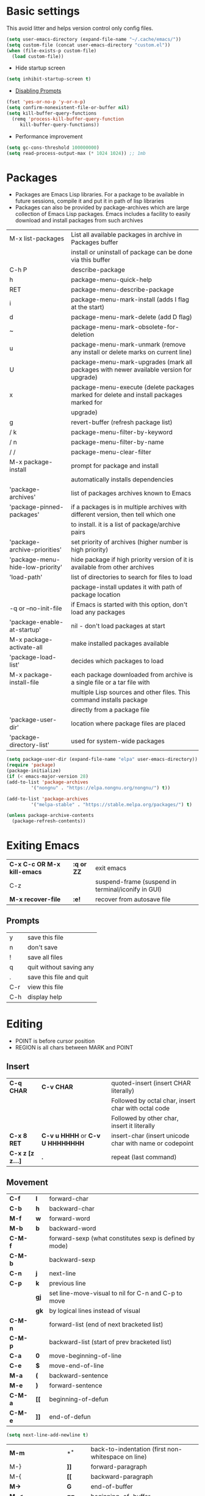 * Basic settings
    This avoid litter and helps version control only config files.
  #+begin_src emacs-lisp
    (setq user-emacs-directory (expand-file-name "~/.cache/emacs/"))
    (setq custom-file (concat user-emacs-directory "custom.el"))
    (when (file-exists-p custom-file)
      (load custom-file))
  #+end_src

  - Hide startup screen
  #+begin_src emacs-lisp
    (setq inhibit-startup-screen t)
  #+end_src

  - [[https://www.masteringemacs.org/article/disabling-prompts-emacs][Disabling Prompts]]
  #+begin_src emacs-lisp
    (fset 'yes-or-no-p 'y-or-n-p)
	(setq confirm-nonexistent-file-or-buffer nil)
    (setq kill-buffer-query-functions
      (remq 'process-kill-buffer-query-function
	     kill-buffer-query-functions))
  #+end_src

  - Performance improvement
  #+begin_src emacs-lisp
    (setq gc-cons-threshold 100000000)
    (setq read-process-output-max (* 1024 1024)) ;; 1mb
  #+end_src

* Packages
  - Packages are Emacs Lisp libraries. For a package to be available
    in future sessions, compile it and put it in path of lisp
    libraries
  - Packages can also be provided by package-archives which are large
    collection of Emacs Lisp packages. Emacs includes a facility to
    easily download and install packages from such archives
  |----------------------------------+-----------------------------------------------------------------------------------------|
  | M-x list-packages                | List all available packages in archive in Packages buffer                               |
  |                                  | install or uninstall of package can be done via this buffer                             |
  | C-h P                            | describe-package                                                                        |
  | h                                | package-menu-quick-help                                                                 |
  | RET                              | package-menu-describe-package                                                           |
  | i                                | package-menu-mark-install (adds I flag at the start)                                    |
  | d                                | package-menu-mark-delete (add D flag)                                                   |
  | ~                                | package-menu-mark-obsolete-for-deletion                                                 |
  | u                                | package-menu-mark-unmark (remove any install or delete marks on current line)           |
  | U                                | package-menu-mark-upgrades (mark all packages with newer available version for upgrade) |
  | x                                | package-menu-execute (delete packages marked for delete and install packages marked for |
  |                                  | upgrade)                                                                                |
  | g                                | revert-buffer (refresh package list)                                                    |
  | / k                              | package-menu-filter-by-keyword                                                          |
  | / n                              | package-menu-filter-by-name                                                             |
  | / /                              | package-menu-clear-filter                                                               |
  | M-x package-install              | prompt for package and install                                                          |
  |                                  | automatically installs dependencies                                                     |
  | 'package-archives'               | list of packages archives known to Emacs                                                |
  | 'package-pinned-packages'        | if a packages is in multiple archives with different version, then tell which one       |
  |                                  | to install. it is a list of package/archive pairs                                       |
  | 'package-archive-priorities'     | set priority of archives (higher number is high priority)                               |
  | 'package-menu-hide-low-priority' | hide package if high priority version of it is available from other archives            |
  | 'load-path'                      | list of directories to search for files to load                                         |
  |                                  | package-install updates it with path of package location                                |
  | -q or --no-init-file             | if Emacs is started with this option, don't load any packages                           |
  | 'package-enable-at-startup'      | nil - don't load packages at start                                                      |
  | M-x package-activate-all         | make installed packages available                                                       |
  | 'package-load-list'              | decides which packages to load                                                          |
  | M-x package-install-file         | each package downloaded from archive is a single file or a tar file with                |
  |                                  | multiple Lisp sources and other files. This command installs package                    |
  |                                  | directly from a package file                                                            |
  | 'package-user-dir'               | location where package files are placed                                                 |
  | 'package-directory-list'         | used for system-wide packages                                                           |
  |----------------------------------+-----------------------------------------------------------------------------------------|

  #+begin_src emacs-lisp
    (setq package-user-dir (expand-file-name "elpa" user-emacs-directory))
    (require 'package)
    (package-initialize)
    (if (< emacs-major-version 28)
	(add-to-list 'package-archives
		     '("nongnu" . "https://elpa.nongnu.org/nongnu/") t))

    (add-to-list 'package-archives
		     '("melpa-stable" . "https://stable.melpa.org/packages/") t)

    (unless package-archive-contents
      (package-refresh-contents))
  #+end_src
* Exiting Emacs
   |-----------------------------+------------+----------------------------------------------------|
   | *C-x C-c OR M-x kill-emacs* | *:q or ZZ* | exit emacs                                         |
   | C-z                         |            | suspend-frame (suspend in terminal/iconify in GUI) |
   | *M-x recover-file*          | *:e!*      | recover from autosave file                         |
   |-----------------------------+------------+----------------------------------------------------|

** Prompts
   |-----+-------------------------|
   | y   | save this file          |
   | n   | don't save              |
   | !   | save all files          |
   | q   | quit without saving any |
   | .   | save this file and quit |
   | C-r | view this file          |
   | C-h | display help            |
   |-----+-------------------------|

* Editing
  - POINT is before cursor position
  - REGION is all chars between MARK and POINT
** Insert
   |------------------+----------------------------------+---------------------------------------------------------|
   | *C-q CHAR*       | *C-v CHAR*                       | quoted-insert (insert CHAR literally)                   |
   |                  |                                  | Followed by octal char, insert char with octal code     |
   |                  |                                  | Followed by other char, insert it literally             |
   | *C-x 8 RET*      | *C-v u HHHH* or *C-v U HHHHHHHH* | insert-char (insert unicode char with name or codepoint |
   | *C-x z [z z...]* | *.*                              | repeat (last command)                                   |
   |------------------+----------------------------------+---------------------------------------------------------|
 
** Movement
   |---------+------+---------------------------------------------------------|
   | *C-f*   | *l*  | forward-char                                            |
   | *C-b*   | *h*  | backward-char                                           |
   | *M-f*   | *w*  | forward-word                                            |
   | *M-b*   | *b*  | backward-word                                           |
   | *C-M-f* |      | forward-sexp (what constitutes sexp is defined by mode) |
   | *C-M-b* |      | backward-sexp                                           |
   | *C-n*   | *j*  | next-line                                               |
   | *C-p*   | *k*  | previous line                                           |
   |         | *gj* | set line-move-visual to nil for C-n and C-p to move     |
   |         | *gk* | by logical lines instead of visual                      |
   | *C-M-n* |      | forward-list (end of next bracketed list)               |
   | *C-M-p* |      | backward-list (start of prev bracketed list)            |
   | *C-a*   | *0*  | move-beginning-of-line                                  |
   | *C-e*   | *$*  | move-end-of-line                                        |
   | *M-a*   | *(*  | backward-sentence                                       |
   | *M-e*   | *)*  | forward-sentence                                        |
   | *C-M-a* | *[[* | beginning-of-defun                                      |
   | *C-M-e* | *]]* | end-of-defun                                            |
   |---------+------+---------------------------------------------------------|

   #+begin_src emacs-lisp
     (setq next-line-add-newline t)
   #+end_src

   |------------------------+---------------+----------------------------------------------------------------------|
   | *M-m*                  | *^*           | back-to-indentation (first non-whitespace on line)                   |
   | M-}                    | *]]*          | forward-paragraph                                                    |
   | M-{                    | *[[*          | backward-paragraph                                                   |
   | *M->*                  | *G*           | end-of-buffer                                                        |
   | *M-<*                  | *gg*          | beginning-of-buffer                                                  |
   | C-x ]                  |               | forward-page                                                         |
   | C-x [                  |               | backward-page                                                        |
   | *C-M-d*                |               | down-list (move forward down one level of parantheses)               |
   | *C-M-u*                |               | backward-up-list (move backward out of one level of parantheses)     |
   | *C-v*                  | *C-f*         | scroll-up-command                                                    |
   | *M-v*                  | *C-b*         | scroll-down-command                                                  |
   | *C-M-v*                |               | scroll-other-window (up)                                             |
   | *C-M-S-v OR C-u C-M-v* |               | scroll-other-window-down                                             |
   | *C-l*                  | *C-l*         | recenter-top-bottom                                                  |
   |                        |               | Move current line to center, top or bottom                           |
   | *M-g g OR M-g M-g*     | *N G*         | goto-line                                                            |
   | *M-g TAB*              |               | move-to-column                                                       |
   | M-x subword-mode       |               | treat CamelCase as distinct words                                    |
   | M-x superword-mode     |               | treat snake_case as one word                                         |
   | *M-r*                  | *H or M or L* | move-to-window-line-top-bottom (move point to center, top or bottom) |
   |------------------------+---------------+----------------------------------------------------------------------|

** Erase
   |----------+-----------+---------------------------------------|
   | *DEL*    | *DEL*     | delete-backward-char or active region |
   | *Delete* | *dl*      | delete-forward-char or active region  |
   | *C-d*    |           | delete-char (after point)             |
   | *M-d*    | *dw*      | kill-word                             |
   | *M-DEL*  | *db*      | backward-kill-word                    |
   | *C-k*    | *d$ or D* | kill-line (to the end of line)        |
   |----------+-----------+---------------------------------------|

** Undo
   |-----------------------------------+-------+------|
   | C-x u OR C-_ or *C-/*             | *u*   | undo |
   | *C-g C-/* OR C-g C-_ OR C-g C-x u | *C-r* | redo |
   |-----------------------------------+-------+------|

** Blank lines
   |-----------+-----+-------------------------------------------------------------------------|
   | *C-o*     | *o* | open-line (create new line after point)                                 |
   | *C-x C-o* |     | delete-blank-line (delete all surrounding blank lines leaving just one) |
   |-----------+-----+-------------------------------------------------------------------------|

** Position info
   |--------------------------+------+-----------------------------------------------------------|
   | M-x line-number-mode     |      | display line number in modeline                           |
   | M-x column-number-mode   |      | display column number in modeline                         |
   | *M-=*                    |      | count-word-region (display line, word and chars in region |
   | *C-x =*                  | *ga* | what-cursor-position (display charater code after point)  |
   | M-x hl-line-mode         |      | highlight current line                                    |
   | M-x size-indication-mode |      | display buffer size (lines)                               |
   | what-cursor-show-names   |      | show unicode charater name when C-x =                     |
   |--------------------------+------+-----------------------------------------------------------|

   #+begin_src emacs-lisp
     (line-number-mode 1)
     (column-number-mode 1)
     (global-hl-line-mode 1)
     (size-indication-mode 1)
     (setq what-cursor-show-names t)
   #+end_src

** Repeating(universal-argument)
   |------------------------+---------------------------------------+----------------------------------------------------------|
   | *C-u N CMD OR M-N CMD* | most vim commands take numeric prefix | digit-argument (repeat command N times)                  |
   | *M-- CMD OR M--N CMD*  |                                       | negative-argument                                        |
   | M-5 0 C-n              |                                       | go down 50 line                                          |
   | *M-5 C-u 0*            |                                       | insert 0 5 times (C-u separates argument from the count) |
   | C-u CMD                |                                       | repeat CMD 4 times                                       |
   | C-u C-u CMD            |                                       | repeat CMD 4 * 4 = 16 times and so on...                 |
   | *C-x z [z z...]*       | *.*                                   | repeat previous command using same arguments             |
   |------------------------+---------------------------------------+----------------------------------------------------------|

* Minibuffer
  - last but one line of emacs                          Modeline
  - Bottom line of emacs                                ECHO area or MINIBUFFER
  - ECHO area                                           only for output
  - MINIFUFFER                                          for input

** Editing
   |------------------+-------+----------------------------------------------------------------------------------|
   | *C-g*            | *C-g* | keyboard-quit (exit minibuffer or cancel partially type command, running command |
   |                  |       | or program started from within emacs                                             |
   | *C-q C-j OR C-o* |       | enter new line in minibuffer                                                     |
   |------------------+-------+----------------------------------------------------------------------------------|

  - Automaticall shrink or expand minibuffer based on number of lines of text
  #+begin_src emacs-lisp
    (setq resize-mini-windows t)
  #+end_src
  - Allow recursive minibuffer and also display the recursion depth
  #+begin_src emacs-lisp
    (setq enable-recursive-minibuffer t)
    (setq minibuffer-depth-indicate-mode t)
  #+end_src
  - Single escape to quit
    #+begin_src emacs-lisp
      ;; (global-set-key (kbd "<escape>") 'keyboard-escape-quit)
    #+end_src

** Completion
   |----------------------------------------+-------+----------------------------------------------------------------------------------|
   | *TAB* or C-i                           | *TAB* | minibuffer-complete (complete text in mini buffer as much as possible)           |
   | SPC                                    |       | minibuffer-complete-word (complete in minibuffer upto end of of word)            |
   | RET                                    |       | minibuffer-complete-and-exit (like tab if many match else like execute command)  |
   | ?                                      |       | minibuffer-completion-help (show list of possible completion in new window)      |
   | *M-v*                                  |       | switch-to-completions (select window showing completion list)                    |
   | RET                                    |       | choose-completion (in completion list buffer, select completion at point)        |
   | TAB                                    |       | next-completion (cycle through completion in completion list buffer)             |
   | s-TAB                                  |       | previous-completion (reverse cycle through completion in completion list buffer) |
   | q                                      |       | quit-window (quit completion list buffer and switch to minibuffer)               |
   | z                                      |       | kill-current-buffer (close completion list buffer and window)                    |
   | 'read-filename-completion-ignore-case' |       | Ignore case while completing file names                                          |
   | 'read-buffer-completion-ignore-case'   |       | Ignore case while completing buffer names                                        |
   | 'completion-ignored-extensions'        |       | Ignore some extensions in completion like .o .elc etc                            |
   | 'completion-auto-help'                 |       | nil - never display completion list buffer. Type ? explicitly to see it          |
   |                                        |       | lazy - show completion list on second tab                                        |
   | 'completion-cycle-threshold'           |       | t - cycle through completion alternatives by completing first alternative        |
   |                                        |       | each invocation replaces it with next alternative                                |
   |                                        |       | N - switch to this behavior only when number of alternatives is less than N      |
   |----------------------------------------+-------+----------------------------------------------------------------------------------|
   #+begin_src emacs-lisp
     (setq completion-cycle-threshold t)
   #+end_src

** History
   |----------------+-------+----------------------------------------------------------------------------|
   | *M-p*          | *M-p* | next-history-element                                                       |
   | *M-n*          | *M-n* | previous-history-element (display previous command executed in minibuffer) |
   | *DOWN*         |       | next-line-or-history-element                                               |
   |                |       | In multiline minibuffer, go to next line otherwise go to next history)     |
   | *UP*           |       | previous-line-or-history-element                                           |
   | M-s REGEXP RET |       | next-matching-history-element                                              |
   | M-r REGEXP RET |       | previous-matching-history-element                                          |
   |----------------+-------+----------------------------------------------------------------------------|
   - don't show the "default" text in minibuffer
   #+begin_src emacs-lisp
     (setq minibuffer-eldef-shorten-default t)
   #+end_src
   - Max length of minibuffer history and remove duplicate entries from history
   #+begin_src emacs-lisp
     (setq history-length 100
	   history-delete-duplicates t
	   savehist-minibuffer-history-variables '(minibuffer-history
						   query-replace-history
						   file-name-history
						   buffer-name-history
						   regexp-history
						   extended-command-history
						   shell-command-history
						   read-expression-history
						   command-history))
   #+end_src

** Repeating
   |--------------------------+---+----------------------------------------------------------------|
   | *C-x ESC ESC*            |   | repeat-complete-command (re-execute recent minibuffer command) |
   | M-x list-command-history |   | list-command-history (most recent first)                       |
   |--------------------------+---+----------------------------------------------------------------|

  - Show history of incremental search in addition to command for C-x <ESC> <ESC>
  #+begin_src emacs-lisp
    (setq isearch-resume-in-command-history t)
  #+end_src

* Execute command
  |-----+--------------------------|
  | M-x | execute-extended-command |
  |-----+--------------------------|

  - Display keybinding suggestion for 5s instead of default 2s and show shorthands
  #+begin_src emacs-lisp
    (setq suggest-key-bindings 5)
    (setq extended-command-suggest-shorter t)
  #+end_src

* Help
  |------------------+---+-------------------------------------------------------|
  | C-h C-h OR C-h ? |   | help-for-help                                         |
  | C-h q            |   | help-quit                                             |
  | C-h a            |   | appropos-command (search only commands not functions) |
  | C-h b            |   | describe-bindings                                     |
  | C-h c            |   | describe-key-briefly                                  |
  | *C-h d*          |   | apropos-documentation (search in docstring)           |
  | *C-h f*          |   | describe-function                                     |
  | *C-h F*          |   | Info-goto-emacs-command-node                          |
  | C-h h            |   | view-hello-file (unicode chars in many language)      |
  | *C-h i*          |   | info (manuals)                                        |
  | *C-h k*          |   | describe-key                                          |
  | *C-h m*          |   | describe-mode (describe keybindings in current mode)  |
  | *C-h r*          |   | info-emacs-manual                                     |
  | *C-h v*          |   | descibe-variable                                      |
  | *C-h w*          |   | where-is (reverse of describe-key)                    |
  | C-h p            |   | find-by-keyword (find a package matching keyword)     |
  | C-h t            |   | help-with-tutorial                                    |
  | C-h 4 i          |   | info-other-window                                     |
  |------------------+---+-------------------------------------------------------|

** Info commands
   |-----+---------------------------------------------------------------------------|
   | ?   | display summary of info commands                                          |
   | *h* | start the info tutorial                                                   |
   | q   | quit info                                                                 |
   | *]* | jump to next node (good for end to end reading)                           |
   | *[* | jump to previous node                                                     |
   | n   | jump to next node in sequence (won't jump from child node to next parent) |
   | p   | jump to previous node in sequence                                         |
   | *u* | jump up a node                                                            |
   | *l* | jump to last visited node (backward)                                      |
   | r   | jump to last visited node (forward)                                       |
   | *m* | visit a specific node (tab to autocomplete)                               |
   | *i* | lookup a topic in index                                                   |
   | ,   | jump to next match from previous i command                                |
   | SPC | go forward on screen                                                      |
   | DEL | go back one screen                                                        |
   | C-l | redisplay screen                                                          |
   |-----+---------------------------------------------------------------------------|

* Mark and Region
  - KILL commands delete more than a single character
  - DEL commands delete a single char or whitespace
  - Killed text can be reinserted(YANKed) whereas deleted text can't
  - In emacs backspace is indicated with DEL

  - Highlight region even for non selected window
  #+begin_src emacs-lisp
    (setq highlight-nonselected-windows t)
  #+end_src

  |--------------------+--------------+----------------------------------------------------|
  | *C-SPC* OR C-@     | *mm*         | set-mark-command                                   |
  | *C-x C-x*          | *o* (visual) | exchange-point-and-mark (use twince to find mark)  |
  | M-@ [M-@ M-@...]   | *vw*         | mark-word                                          |
  |                    |              | (set mark after next word, don't move point)       |
  | *C-M-SPC*          |              | mark-sexp (most cases marks word)                  |
  | *C-M-h*            |              | mark-defun                                         |
  | *M-h [M-h M-h...]* | *v]]*        | mark-paragraph                                     |
  |                    |              | (set point to beginning of par and mark to end)    |
  | *C-x h*            | *ggVG*       | mark-whole-buffer                                  |
  |                    |              | (set point to beginning of buffer and mark to end) |
  |--------------------+--------------+----------------------------------------------------|

  - if the region is not selected then don't run commands on inactive region
  #+begin_src emacs-lisp
    (setq mark-even-inactive nil)
  #+end_src

  |------------------------------+-------+----------------------------------------|
  | *C-u C-SPC [C-SPC C-SPC...]* | *`m*  | jump to last mark                      |
  | *C-x C-SPC*                  | *C-o* | pop-global-mark (works across buffers) |
  | C-SPC C-SPC                  |       | set and unset mark (good for jumping)  |
  |------------------------------+-------+----------------------------------------|

  #+begin_src emacs-lisp
    (setq set-mark-command-repeat-pop t)
  #+end_src

  - Setting C-<SPC> to activate and highlight region is called transient mode
  - Toggle transient mark mode                          M-x transient-mark-mode
  - When transient mode is off
    + C-<SPC> or C-x C-x does not highlight region
    + Commands that depend on active region does not work and may behave differently
    + Activate transient mode temporarily               C-<SPC> C-<SPC> or C-u C-x C-x
** Expand Region
   [[https://emacsrocks.com/e09.html][Emacs Rocks - Expand Region]]
   - Expand region increases the selected region by semantic
     units. Just keep pressing the key until it selects what you want.
   - Passing a negative prefix runs er/contract-region
   #+begin_src emacs-lisp
     (unless (package-installed-p 'expand-region)
       (package-refresh-contents)
       (package-install 'expand-region))

     (global-set-key (kbd "C-+") 'er/expand-region)
     (global-set-key (kbd "C-_") 'er/contract-region)
   #+end_src

* Killing and Moving text

** Delete and Kill
   |-----------------+------+--------------------------------------------------------------------|
   | *C-d* or Delete | *dl* | delete-char                                                        |
   | *M-d*           | *dw* | kill-word                                                          |
   | DEL             |      | delete-backward-char                                               |
   | *M-DEL*         | *db* | backward-kill-word                                                 |
   | *C-k*           | *D*  | kill-line (from point till end of line)                            |
   | *M-k*           |      | kill-sentence                                                      |
   | *C-M-k*         |      | kill-sexp (kill next balanced expression)                          |
   | M-- M-k         |      | backward-kill-sentence                                             |
   | *M-- C-k*       | *d0* | kill-line (from point till start of line)                          |
   | *C-S-DEL*       | *dd* | kill-whole-line                                                    |
   | *C-x C-o*       |      | delete-blank-lines (collapse to single blank line)                 |
   | M-\             |      | delete-horizontal-space (delete whitespace on either side of point |
   | *M-SPC*         |      | just-one-space (same as M-\ but leaves on space)                   |
   | *M-^*           | *J*  | delete-indentation (join this line with previous line)             |
   | *C-w*           | *d*  | kill-region                                                        |
   | *M-w*           | *y*  | kill-ring-save (copy region)                                       |
   | *M-z*           |      | zap-to-char                                                        |
   |                 |      | (kill till next occurence of char including char)                  |
   |-----------------+------+--------------------------------------------------------------------|

   - Remap C-w to kill region if active, else kill backword-word
   #+begin_src emacs-lisp
     (defun kill-region-or-backward-word ()
   	(interactive)
   	(if (region-active-p)
   	    (kill-region (region-beginning) (region-end))
   	  (backward-kill-word 1)))
     (global-set-key (kbd "C-w") 'kill-region-or-backward-word)
   #+end_src

   - Identical subsequent kills yields single killring entry
   #+begin_src emacs-lisp
     (setq kill-do-not-save-duplicates t)
   #+end_src

** Yanking
   - Kill ring has 60 entries by default

   |-----------------+--------+-----------------------------------------------------------------|
   | *C-y*           | *p*    | yank (most recently killed text)                                |
   |                 |        | (mark at start and point at end of next text                    |
   |                 |        | Use C-u C-SPC to switch to beginning)                           |
   | C-u C-y         |        | same as C-y but point and mark will reverse                     |
   | C-u N C-y       |        | yank Nth recent kill                                            |
   | *M-y*           | *C-n*  | yank-pop                                                        |
   |                 |        | (if you don't remember which kill ring entry is needed,         |
   |                 |        | using M-y will cycle through possibilities.                     |
   |                 |        | Each kill moves last yank pointer to new entry.                 |
   |                 |        | M-y moves last yank pointer to previous entry.                  |
   |                 |        | M-y takes numeric argument telling how many entries to advance) |
   | C-h v kill-ring | *:reg* | show values in kill ring                                        |
   |-----------------+--------+-----------------------------------------------------------------|

** Cut and Paste
   - Kill command also puts content to system clipboard deleting what's in clipboard
   - We can ask emacs to first save the clipboard before killing new text
   #+begin_src emacs-lisp
     (setq save-interprogram-paste-before-kill t)
   #+end_src
   - If clipboard has more recent data than the last kill command in emacs, then
     commands like C-y yanks from clipboard

** Accumulation
   |-----------------------+---+-----------------------------------------------------|
   | M-x append-to-buffer  |   | append a copy of region to specified buffer         |
   |                       |   | (create if buffer does not exist)                   |
   | M-x prepend-to-buffer |   | prepend to buffer but keep point before copied text |
   | M-x copy-to-buffer    |   | overwrite buffer with copy of region                |
   | M-x insert-buffer     |   | insert content of another buffer to current buffer  |
   | M-x append-to-file    |   | append text directly to file                        |
   |-----------------------+---+-----------------------------------------------------|

** Rectangle
   - Rectangle killed is not stored in kill ring
   - It is stored in last killed rectangle

   |---------------------------------+------------+-------------------------------------------------------------|
   | *C-x SPC*                       | *C-v*      | rectangle-mark-mode (start rectangle mark mode)             |
   | *C-x C-x*                       | *o*        | rectangle-exchange-point-and-mark                           |
   | *C-x r k*                       | *d*        | kill-rectangle                                              |
   | *C-x r M-w*                     | *y*        | copy-rectangle-as-kill                                      |
   | C-x r d                         | *"_d*      | delete-rectangle                                            |
   | *C-x r y*                       | *p*        | yank-rectangle                                              |
   | *C-x r o*                       |            | open-rectangle                                              |
   |                                 |            | (fill rectangle with spaces. moves text in region to right) |
   | C-x r N                         |            | rectangle-number-lines (insert line numbers on left)        |
   | *C-x r c*                       | *r SPC*    | clear rectangle (replace rectangle with spaces)             |
   | M-x delete-whitespace-rectangle |            | delete whitespace at the start if exists                    |
   | *C-x r t STRING RET*            | *r STRING* | string-rectangle                                            |
   |                                 |            | (replace rectangle with STRING on each line)                |
   |---------------------------------+------------+-------------------------------------------------------------|

* Registers
   - A register can store position, text, rectangle, number, window config or file name one at a time
   - Bookmarks records file and position in it
   - Register can be a letter or number. Case matters

** Position
   |---------------------------+---+---------------------------------------------------------------|
   | *M-x view-register RET R* |   | display what is in register R                                 |
   | *M-x list-register*       |   | display non empty registers                                   |
   | *C-x r SPC R*             |   | point-to-register (save position of point and current buffer) |
   | *C-x r j R*               |   | jump-to-register (jump to position and buffer saved in reg)   |
   |---------------------------+---+---------------------------------------------------------------|

** Save text
   |-------------------------------+-------+-------------------------------------------------------|
   | *C-x r s R*                   | *"Ry* | copy-to-register (copy region to register)            |
   | *C-u C-x r s R*               | *"Rd* | move region to register                               |
   | *C-x r i R*                   | *"Rp* | insert-register (insert text from register)           |
   | M-x append-to-register RET R  | *"Rp* | append to register (for evil use uppercase to append) |
   | M-x prepend-to-register RET R |       | prepend to register                                   |
   |-------------------------------+-------+-------------------------------------------------------|

** Rectangle
   |-------------+-------+----------------------------|
   | *C-x r r R* | *"Ry* | copy-rectangle-to-register |
   | *C-x r i R* | *"Rp* | insert-register            |
   |-------------+-------+----------------------------|

** Window configs
   |-------------+---------------------------------------|
   | *C-x r w R* | window-configuration-to-register      |
   | C-x r f R   | frameset-to-register                  |
   | *C-x r j R* | restore window or frame configuration |
   |-------------+---------------------------------------|

** Numbers
   |---------------------+--------------------------------------------|
   | *C-u NUM C-x r n R* | number-to-register                         |
   | *C-u NUM C-x r + R* | increment-register (add NUM to value in R) |
   | *C-x r i R*         | insert number from register into buffer    |
   |---------------------+--------------------------------------------|
** File Names
   |---------------------------------+----------------------------------------------------|
   | (set-register R '(file . NAME)) | put a file Name into register (NAME can be a path) |
   | C-x r j R                       | visit file whose name/path is in register          |
   |---------------------------------+----------------------------------------------------|

** Macros
   |-------------+------------------------|
   | C-x C-k x R | kmacro-to-register     |
   | C-x r j R   | execute keyboard macro |
   |-------------+------------------------|

** Bookmarks
   - “Bookmarks” are somewhat like registers in that they record
     positions you can jump to.  Unlike registers, they have long
     names, and they persist automatically from one Emacs session to
     the next.
   |--------------------------+---------------------------------------------------------------------|
   | *C-x r m RET*            | bookmark-set                                                        |
   | *C-X r m BOOKMARK <RET>* | bookmarks can be named so that you visit them with C-x r b BOOKMARK |
   | *C-x r b BOOKMARK <RET>* | bookmark-jump                                                       |
   | *C-x r l*                | list-bookmarks                                                      |
   | *M-x bookmark-save*      | Save bookmarks in default file                                      |
   |--------------------------+---------------------------------------------------------------------|

   - Save bookmark to file automatically
   #+begin_src emacs-lisp
     (setq bookmark-save-flag 1)
   #+end_src

* Display
** Scrolling
   - In emacs scroll up means text moves up and scroll down meands text moves down
     So PageUp is scroll down and PageDown scrolls up

   |----------------------------+-------+---------------------|
   | *C-v OR PageDown*          | *C-f* | scroll-up-command   |
   | *M-v OR PageUp OR M-- C-v* | *C-b* | scroll-down-command |
   |----------------------------+-------+---------------------|

** Recentering
   |-------+-------+-----------------------------------------------------------------|
   | *C-l* | *C-l* | recenter-top-bottom (make current line to center, top or bottom |
   | C-M-l |       | reposition-window (try to best fit content                      |
   |       |       | (Ex: In lisp try to dispay entire current defun in window)      |
   |-------+-------+-----------------------------------------------------------------|

** Automatic scrolling
   - When point moves out of visible area, scroll just enough to bring point on screen
   #+begin_src emacs-lisp
     (setq scroll-conservatively 2)
   #+end_src

** Horizontal scrolling
   - Set 'auto-hscroll-mode' to 'current-line' to only scroll current-line and not entire screen
   - When point moves out of visible area, scroll just enough to bring point on screen
   #+begin_src emacs-lisp
     (setq hscroll-step 2)
     (put 'scroll-left 'disabled nil)
   #+end_src
   |---------+--------------|
   | *C-x <* | scroll-left  |
   | *C-x >* | scroll-right |
   |---------+--------------|

** Narrowing
   - Narrowing means focusing on some portion of buffer making rest of it temporarily inaccessible
   - Opposite of narrowing is widening
   |-----------+-------------------------------------------|
   | *C-x n n* | narrow-to-region (between point and mark) |
   | *C-x n w* | widen (make whole buffer accessible)      |
   | *C-x n p* | narrow-to-page                            |
   | *C-x n d* | narrow-to-defun (also org heading)        |
   |-----------+-------------------------------------------|

   - enable disabled commands
   #+begin_src emacs-lisp
     (put 'narrow-to-region 'disabled nil)
     (put 'narrow-to-page 'disabled nil)
   #+end_src

** View mode
   - view mode lets you read buffers sequentially one screen at a time
   - can navigate easily but not modify the buffer
   - SPC to scroll forward one window, DEL to scroll backward
   - s for incremental search
   - q to quit
   - e exit view mode
   - M-x view-buffer enters view mode

** Text Faces
   - Face specifies, font, height, weight, slant, foreground and background color, underlining or over-lining
   |----------------------------+--------------------------------------------|
   | M-x list-faces-display     | list faces current defined                 |
   | C-u M-x list-faces-display | Accept REGEX and display faces matching it |
   | frame-background-mode      | brightness of frame                        |
   |----------------------------+--------------------------------------------|

** Colors for Faces
   - A color name is predefined name.
   |-------------------------+---------------------------------------------------|
   | M-x list-colors-display | list available colors                             |
   | M-x list-colors-sort    | list colors in sorted order                       |
   | M-x set-face-foreground | change foreground and background colors of a face |
   | M-x set-face-background | for the entire frame                              |
   |-------------------------+---------------------------------------------------|

** Text scale
   |------------------------+------------------------------------------------|
   | *C-x C-+ OR C-x C-=*   | text-scale-adjust (increase face by 1.2 times) |
   | *C-x C--*              | text-scale-adjust (decrease)                   |
   | C-x C-0                | text-scale-adjust (reset)                      |
   | 'text-scale-mode-step' | change the default from 1.2 to something else  |
   | 'text-scale-set'       | scale height of default face in current buffer |
   |------------------------+------------------------------------------------|

** Font Lock mode
   - Font lock mode assign faces to text in current buffer based on input from major mode
   |---------------------------+-------------------------------------------|
   | M-x font-lock-mode        | toggle font lock mode in current buffer   |
   | M-x global-font-lock-mode | toggle font lock mode in all buffers      |
   | 'global-font-lock-mode'   | enable/disable font lock mode at start up |
   |---------------------------+-------------------------------------------|

   - It can be enabled/disabled per major mode using hooks
     (add-hook 'c-mode-hook 'font-lock-mode)
   |---------------------------------------------+---------------------------------------------------------|
   | M-x customize-group RET font-lock-faces RET | customize the appearance of different faces             |
   |                                             | like font-lock-string-face, font-lock-comment-face etc  |
   | 'font-lock-maximum-decorations'             | Amount of fontification applied by font lock mode for a |
   |                                             | given major mode                                        |
   |                                             | t - maximum fontification                               |
   |                                             | 1 - minimum fontification                               |
   |                                             | 2 - slightly more fontification etc                     |
   | font-lock-add-keywords                      | Modify font lock behavior based on keywords             |
   | font-lock-remove-keywords                   |                                                         |
   |---------------------------------------------+---------------------------------------------------------|

** Interactive highlighting
   - Hilight change mode - Minor mode that highlights part of buffer that were changed recently
   - Hi Lock mode - minor mode that highlights text matching REGEXP specified
   |-------------------------------+-------------------------------------------------|
   | M-x highlight-changes-mode    | toggle highlight changes mode                   |
   | M-x hi-lock-mode              | toggle hi lock mode for buffer                  |
   | M-x global-hi-lock-mode       | toggle hi lock mode for all buffers             |
   | *M-s h r REGEXP RET FACE RET* | highlight-regexp                                |
   |                               | highlight text that matches REGEXP using FACE   |
   |                               | use M-n or M-p to cycle through available faces |
   | *M-s h u REGEXP RET*          | unhighlight-regexp                              |
   |                               | Use M-n or M-p to cycle over available regexp   |
   | M-s h .                       | highligh-symbol-at-point                        |
   |-------------------------------+-------------------------------------------------|

   - Use next face from default list for hi lock command and don't prompt a face
   #+begin_src emacs-lisp
     (setq hi-lock-auto-select-face t)
   #+end_src

** Window Fringes
   - Narrow line on left and right of a window used to display symbols like line continuation,
     debugging symbols etc
   |-----------------+---------------------------|
   | M-x fringe-mode | toggle display of fringes |
   |-----------------+---------------------------|

** Display boundaries
   |-----------------------------------------------+----------------------------------------------------------|
   | M-x display-fill-column-indicator-mode        | display a line at column 'fill-column' position          |
   | M-x global-display-fill-column-indicator-mode | enable globally                                          |
   | 'display-fill-column-indicator'               |                                                          |
   | 'display-fill-column-indicator-character'     | Alternate way to show indicator column                   |
   | 'indicate-buffer-boundaries'                  | Mark first and last line of buffer in fringe line        |
   |                                               | Also display an arrow to indicate whether it is possible |
   |                                               | to scroll the window                                     |
   | 'fill-column'                                 | set the fill column                                      |
   |-----------------------------------------------+----------------------------------------------------------|

** Whitespace
   |--------------------------------+-------------------------------------------------------------|
   | 'show-trailing-whitespace'     | show trailing space in buffer                               |
   | 'trailing-whitespace'          | face used to dispaly traling whitespace                     |
   | M-x delete-trailing-whitespace | delete all trailing whitespace in buffer and                |
   |                                | all empty lines at the end of buffer                        |
   |                                | if region is active, delete in region instead               |
   | 'delete-trailing-lines'        | setting it nil causes empty lines not to be deleted         |
   | 'indicate-empty-lines'         | show symbol on fringe for unused lines at the end of window |
   |                                | these lines are not part of the buffer                      |
   | M-x whitespace-toggle-options  | toggle the kinds of whitepsace visualized                   |
   |--------------------------------+-------------------------------------------------------------|

   #+begin_src emacs-lisp
     (setq show-trailing-whitespace t)
     (setq-default indicate-empty-lines t)
   #+end_src

** Selective display
   |-------------+-----------------------------------------------------------|
   | C-u N C-x $ | set-selective-display                                     |
   |             | hide lines in buffer which are indented N columns or more |
   | C-x $       | make all lines visible                                    |
   |-------------+-----------------------------------------------------------|

** Modeline
   - Modeline has text of the form:
     CS:CH-FR BUF POS LINE (MAJOR MINOR)
   - CS indicates character set of text in buffer. U means utf-8, -
     means no special handling for character set and = means no
     conversion which is mainly used for binary files. CS can also be
     preceded by input methods
   - : indicates Unix style LF, it can also be (DOS) and (Mac)
   - CH - ** indicates buffer is writable and modified, %* indicates
     read only but modified, -- if buffer is writable but not
     modified, %% if buffer is read only and not modified.
   - - means default directory is local and @ means remote
   - FR gives frame name only on text terminals
   - BUF is buffer name displayed on window
   - POS position of visible text in buffer(All, Top, Bot or NN%)
   - LINE can be customized to display line and column numbers
   - MAJOR MINOR show major and minor modes active for buffer
   |-----------------------------+-----------------------------------------------------------------|
   | M-x size-indication-mode    | display buffer percentage position of the form POS of SIZE      |
   | M-x line-number-mode        | display line of point                                           |
   | M-x column-number-mode      | display column number of point                                  |
   | M-x display-time-mode       | display time, system load in modeline and mail indicator        |
   | 'display-time-day-and-date' | display date in addition to time                                |
   | 'display-time-24hr-format'  | display time in 24hr format                                     |
   | M-x display-battery-mode    | show battery charge on laptops                                  |
   | 'what-cursor-show-names'    | show unicode character names in what cursor position when C-x = |
   |-----------------------------+-----------------------------------------------------------------|

   #+begin_src emacs-lisp
     (line-number-mode 1)
     (column-number-mode 1)
     (size-indication-mode 1)
     (setq what-cursor-show-names t)
   #+end_src

   - display line number even for large buffers
   #+begin_src emacs-lisp
     (setq line-number-display-limit nil)
   #+end_src

*** Modeline Format
  - Formatting to the right and left
    [[https://emacs.stackexchange.com/questions/5529/how-to-right-align-some-items-in-the-modeline][StackExchange]]
  #+begin_src
     (setq battery-mode-line-format "[%L %p%%%% %t]"
	   display-time-format "[%Y-%b-%d %a, %R]"
	   display-time-default-load-average nil)

       (defun simple-mode-line-render (left right)
	 "Return a string of `window-width' length containing LEFT, and RIGHT
	aligned respectively."
	 (let* ((available-width (- (window-width) (length left) 1)))
	   (format (format " %%s %%%ds " available-width) left right)))

       (setq mode-line-right-format
	     '(" "
	       mode-line-misc-info))

       (setq mode-line-left-format
		  '("%e"
		    mode-line-front-space
		    (:propertize mode-name face mode-line-highlight)
		    " (%l, %c)["
		    (:eval (number-to-string (count-lines (point-min) (point-max))))
		    "] ["
		    (:eval (if (buffer-modified-p)
			       (format "%s" "MD")
			     (format "%s" "")))
		    ":"
		    (:eval (if (eql buffer-read-only t)
			       (format "%s" "RD")
			     (format "%s" "")))
		    "]"
		    " ["
		    (:eval (let ((sys (coding-system-plist buffer-file-coding-system)))
			     (cond ((memq (plist-get sys :category) '(coding-category-undecided coding-category-utf-8))
				    (format "%s" "UTF-8"))
				   (t (upcase (symbol-name (plist-get sys :name)))))))
		    ":"
		    (:eval (pcase (coding-system-eol-type buffer-file-coding-system)
			     (0 "LF")
			     (1 "CRLF")
			     (2 "CR")))
		    ":"
		    current-input-method-title
		    "] "
		    (:propertize mode-line-buffer-identification
			     face modus-themes-intense-red
			     help-echo (buffer-file-name))
		    (:propertize vc-mode face mode-line-highlight)
		    " "
		    minor-mode-alist
		    mode-line-client
		    mode-line-remote
		    mode-line-frame-identification
		    mode-line-end-spaces))

     (setq mode-line-format
		   '(:eval (simple-mode-line-render
			    ;; left
			    (format-mode-line mode-line-left-format)
			    ;; right
			    (format-mode-line mode-line-right-format))))

  #+end_src

  [[https://github.com/dbordak/telephone-line][telephone-line]]
  #+begin_src
    (setq-default mode-line-format
		  '("%e"
		    mode-line-front-space
		    (:propertize evil-mode-line-tag face modus-themes-intense-magenta)
		    (:propertize mode-name face mode-line-highlight)
		    " (%l, %c)["
		    (:eval (number-to-string (count-lines (point-min) (point-max))))
		    "] ["
		    (:eval (if (buffer-modified-p)
			       (format "%s" "MD")
			     (format "%s" "")))
		    ":"
		    (:eval (if (eql buffer-read-only t)
			       (format "%s" "RD")
			     (format "%s" "")))
		    "]"
		    " ["
		    (:eval (let ((sys (coding-system-plist buffer-file-coding-system)))
			     (cond ((memq (plist-get sys :category) '(coding-category-undecided coding-category-utf-8))
				    (format "%s" "UTF-8"))
				   (t (upcase (symbol-name (plist-get sys :name)))))))
		    ":"
		    (:eval (pcase (coding-system-eol-type buffer-file-coding-system)
			     (0 "LF")
			     (1 "CRLF")
			     (2 "CR")))
		    ":"
		    current-input-method-title
		    "] "
		    (:propertize mode-line-buffer-identification
			     face modus-themes-intense-red
			     help-echo (buffer-file-name))
		    (:propertize vc-mode face mode-line-highlight)
		    " "
		    minor-mode-alist
		    mode-line-client
		    mode-line-remote
		    mode-line-frame-identification
		    mode-line-end-spaces
		    mode-line-misc-info))
  #+end_src
*** Minibuffer-line
   #+begin_src
     (unless (package-installed-p 'minibuffer-line)
       (package-refresh-contents)
       (package-install 'minibuffer-line))

     (setq battery-mode-line-format "[%L %p%%%% %t]"
	   display-time-format "[%Y-%b-%d %a, %R]"
	   display-time-default-load-average nil)

     (defun simple-mode-line-render (left right)
       "Return a string of `window-width' length containing LEFT, and RIGHT
		aligned respectively."
       (let* ((available-width (- (window-width) (length left) 1)))
	 (format (format " %%s %%%ds " available-width) left right)))

     (setq mode-line-right-format
	   '(" "
	     mode-line-misc-info))

     (setq mode-line-left-format
	   '("%e"
	     mode-line-front-space
	     (:propertize mode-name face mode-line-highlight)
	     " (%l, %c)["
	     (:eval (number-to-string (count-lines (point-min) (point-max))))
	     "] ["
	     (:eval (if (buffer-modified-p)
			(format "%s" "MD")
		      (format "%s" "")))
	     ":"
	     (:eval (if (eql buffer-read-only t)
			(format "%s" "RD")
		      (format "%s" "")))
	     "]"
	     " ["
	     (:eval (let ((sys (coding-system-plist buffer-file-coding-system)))
		      (cond ((memq (plist-get sys :category) '(coding-category-undecided coding-category-utf-8))
			     (format "%s" "UTF-8"))
			    (t (upcase (symbol-name (plist-get sys :name)))))))
	     ":"
	     (:eval (pcase (coding-system-eol-type buffer-file-coding-system)
		      (0 "LF")
		      (1 "CRLF")
		      (2 "CR")))
	     ":"
	     current-input-method-title
	     "] "
	     (:propertize mode-line-buffer-identification
			  face modus-themes-intense-red
			  help-echo (buffer-file-name))
	     (:propertize vc-mode face mode-line-highlight)
	     " "
	     minor-mode-alist
	     mode-line-client
	     mode-line-remote
	     mode-line-frame-identification
	     mode-line-end-spaces))

     (setq minibuffer-line 'mode-line)
     (setq minibuffer-line-refresh-interval 1)

     (setq minibuffer-line-format
	   '(:eval (simple-mode-line-render
		    ;; left
		    (format-mode-line mode-line-left-format)
		    ;; right
		    (format-mode-line mode-line-right-format))))

     (setq window-divider-default-right-width 2
	   window-divider-default-bottom-width 2)

     (window-divider-mode 1)
     (minibuffer-line-mode 1)
   #+end_src
*** Telephone Line
    #+begin_src
      (unless (package-installed-p 'telephone-line)
	(package-refresh-contents)
	(package-install 'telephone-line))
      (require 'telephone-line)
      (setq telephone-line-primary-left-separator 'telephone-line-cubed-left
	    telephone-line-secondary-left-separator 'telephone-line-cubed-hollow-left
	    telephone-line-primary-right-separator 'telephone-line-cubed-right
	    telephone-line-secondary-right-separator 'telephone-line-cubed-hollow-right
	    telephone-line-height 20
	    telephone-line-evil-use-short-tag t)
      (telephone-line-mode t)
    #+end_src
*** DOOM Modeline
    #+begin_src
      (unless (package-installed-p 'doom-modeline)
	(package-refresh-contents)
	(package-install 'doom-modeline))
      (require 'doom-modeline)
      (setq doom-modeline-support-imenu t
	    doom-modeline-height 20
	    doom-modeline-bar-width 5   ; used to show HUD
	    doom-modeline-hud t         ; small graphical indicator showing position in current buffer
	    doom-modeline-window-width-limit 0.25
	    doom-modeline-project-detection 'auto
	    doom-modeline-buffer-file-name-style 'truncate-with-project
	    doom-modeline-icon nil
	    doom-modeline-unicode-fallback nil
	    doom-modeline-minor-modes nil
	    doom-modeline-enable-word-count t
	    doom-modeline-buffer-encoding t
	    doom-modeline-indent-info t
	    doom-modeline-vcs-max-length 8
	    doom-modeline-lsp t
	    doom-modeline-gnus t
	    doom-modeline-gnus-timer 60
	    doom-modeline-env-version t)
      (doom-modeline-mode 1)

    #+end_src
** Cursor
   |-----------------------+-----------------------------------------------|
   | 'cursor-type'         | change cursor shape                           |
   | 'blink-cursor-blinks' | how many times to blink before stopping blink |
   |                       | 0 or negative indicates blink indefinitely    |
   | 'blink-cursor-mode'   | nil will disable blinking                     |
   |-----------------------+-----------------------------------------------|

   #+begin_src emacs-lisp
     (setq blink-cursor-blink -1)
   #+end_src

** Visual line mode and line truncation
   - Visual line mode displays multiple screen lines for each long logical line
   - Line truncation only display till what fits on screen. An arrow is show in fringe to indiecate truncatiOn
   |----------------------------------+---------------------------------------------------------|
   | M-x toggle-truncate-lines        | toggle line truncation                                  |
   | 'truncate-partial-width-windows' | controls line truncation behavior in split windows      |
   | M-x visual-line-mode             | toggle visual line mode                                 |
   | M-x next-logical-line            | move by logical line instead of screen line used by C-n |
   | M-x previous-logical-line        | move by logical line instead of screen line used by C-p |
   | 'visual-line-fringe-indicators'  | display fringe indicator for wrapped lines              |
   |----------------------------------+---------------------------------------------------------|

** Customization
   |-------------------------------------------+------------------------------------------------------------|
   | 'display-line-numbers'                    | display line numbers in buffer                             |
   |                                           | t - display absolute line number                           |
   |                                           | relative - line numbers are relative to line showing point |
   |                                           | visual - like relative, use screen lines                   |
   | M-x display-line-numbers-mode             |                                                            |
   | M-x global-display-line-line-numbers-mode | turn on or off line numbers                                |
   | 'display-line-numbers-current-absolute'   | if nil, then in relative mode,                             |
   |                                           | display line with point as line zero                       |
   | 'visible-bell'                            | blink screen instead of bell                               |
   | ''display-raw-bytes-as-hex'               | display raw bytes in hex instead of octal                  |
   |-------------------------------------------+------------------------------------------------------------|

   #+begin_src emacs-lisp
     (setq-default display-line-numbers 'relative)
     (setq-default display-line-numbers-width nil)
     (setq display-raw-bytes-as-hex t)
     (setq visible-bell t)
  #+end_src

* Search and Replacement
** Basic Isearch
   |----------------+-------+--------------------------------------------------|
   | *C-s*          | */*   | isearch-forward                                  |
   | *C-r*          | *?*   | isearch-backward                                 |
   | *C-s* RET      |       | non incremental forward search                   |
   | *C-r* RET      |       | non incremental backward search                  |
   | *C-u C-SPC*    | *``*  | return to where point was before starting search |
   | *C-s [C-s ..]* | *n*   | isearch-repeat-forward                           |
   | *C-r [C-r...]* | *N*   | isearch-repeat-backward                          |
   | *M-e*          |       | isearch-edit-string                              |
   | C-f            | *C-w* | add search string characters following point     |
   |----------------+-------+--------------------------------------------------|

** Isearch Yanking
   |---------+-----------------------------------------------------------------|
   | *C-w*   | isearch-yank-word-or-char                                       |
   |         | append next character or word at point to search string         |
   | C-M-w   | isearch-yank-symbol-or-char                                     |
   |         | append next character or symbol at point to search string       |
   |         | (check below for what is symbol)                                |
   | M-s C-e | isearch-yank-line                                               |
   |         | append rest of the current line to search string                |
   | C-y     | isearch-yank-kill (append current kill to search string)        |
   | M-y     | isearch-yank-pop                                                |
   |         | if called after C-y, replace appended text with an earlier kill |
   |---------+-----------------------------------------------------------------|

** Special input in Isearch prompt
   |---------+-------------------------------------------------------------------------|
   | M-s SPC | toggle lax space matching (see below)                                   |
   | *M-s c* | toggle case sensitivity                                                 |
   | M-s '   | consider similar and equivalent characters as match                     |
   |         | (like accented chars)                                                   |
   | M-s i   | isearch-toggle-invisible (search invisible text (like in outline mode)) |
   | *M-s r* | isearch-toggle-regexp (toggle between regexp and non regexp)            |
   | Use C-j | to search newline in search string, enter it as C-j                     |
   | *M-s o* | isearch-occur (toggle occur mode)                                       |
   | *M-%*   | isearch-query-replace                                                   |
   | M-TAB   | isearch-complete (from search ring)                                     |
   | M-s h l | isearch-highlight-lines-matching-regexp                                 |
   | M-s h u | unhighlight-regexp                                                      |
   | C-h C-h | isearch-help-map                                                        |
   | *M-e*   | isearch-edit-string (edit search string)                                |
   |---------+-------------------------------------------------------------------------|

** Word search
   |---------+---------------------------------------------------------------------------|
   | M-s w   | isearch-toggle-word                                                       |
   |         | In word search mode, search term includes two words separated by space,   |
   |         | search matches any sequence of those words with space or newline or other |
   |         | punctuation chars in between                                              |
   | M-s M-w | search web for text in region                                             |
   |---------+---------------------------------------------------------------------------|

   - Incremental and nonincremental word searches differ slightly in
     the way they find a match.  In a nonincremental word search, each
     word in the search string must exactly match a whole word.  In an
     incremental word search, the matching is more lax: while you are
     typing the search string, its first and last words need not match
     whole words.

** Symbol search
   - In symbol search boundaries of search must match the boundaries of symbol
   - Meaning of symbol depends on the major mode
   - In Lisp Mode, symbol 'forward-word' does not match 'isearch-forward-word'
   - Good for source code search
   |---------+--------------------------------------------------------------|
   | M-s _   | isearch-toggle-symbol (toggle symbol search mode in isearch) |
   | *M-s .* | start symbol search with symbol near                         |
   |---------+--------------------------------------------------------------|

** Regexp search
   - regexp and noregexp searches have separate search rings
   - regexp does not use lax matching by default
   |---------+-------------------------|
   | *C-M-s* | isearch-forward-regexp  |
   | *C-M-r* | isearch-backward-regexp |
   |---------+-------------------------|
   #+begin_src emacs-lisp
     (global-set-key (kbd "C-s") 'isearch-forward-regexp)
     (global-set-key (kbd "C-r") 'isearch-backward-regexp)
     (global-set-key (kbd "M-%") 'query-replace-regexp)
   #+end_src

** Regexp syntax
   [[info:emacs#Regexps][info:emacs#Regexps]]

** Lax matching
   - in lax space match, space or sequence of space in search match one or more whitespace in text
   - by default case is ignored if search string is in lower case
   - presence of upper case in search string makes it case sensitive
   - we can also configure 'char-fold-symmetric' to treat accented chars match its base char

** Replacement
   - replacement commands operate on text from point till end of buffer
   - if region is active, operate on region
   - they don't default for lax match like in search
   |-------------------------------------------------+-------------------------+------------------------------------------------------------------|
   | M-x replace-string RET STRING RET NEWSTRING RET | *:s/STRING/NEWSRING/gc* | replace every instance of STRING with NEWSTRING after point      |
   |                                                 |                         | goto beginnging if you want to replace in entire buffer          |
   |                                                 |                         | leaves point at last replacement and mark at position prior      |
   |                                                 |                         | to starting replacement. Use C-u C-SPC to move back              |
   | M-x replace-regexp RET STRING RET NEWSTRING RET |                         | NEWSTRING can refer to all or part of what is matched by regexp  |
   |                                                 |                         | \& stands for entire match                                       |
   |                                                 |                         | \D where D is a digit, matches Dth paranthesized group           |
   | *M-% STRING RET NEWSTRING RET*                  |                         | query-replace                                                    |
   |                                                 |                         | only replace some occurence and not all                          |
   |                                                 |                         | prompt before each replacement                                   |
   | *C-M-% REGEXP RET NEWSTRING RET*                |                         | query-replace-regexp                                             |
   | y                                               |                         | replace with newstring                                           |
   | n                                               |                         | skip to next, don't replace current one                          |
   | q                                               |                         | quit - no more replacement                                       |
   | '!'                                             |                         | replace all remaining occurence without asking                   |
   | u                                               |                         | undo last replacement and move point to that position            |
   | U                                               |                         | undo all replacements and go to where first replacement was done |
   | Y                                               |                         | replace all remaining occurence in all remaining buffer          |
   | N                                               |                         | skip to newxt buffer with no other replacement in current buffer |
   | ? or C-h                                        |                         | display help                                                     |
   |-------------------------------------------------+-------------------------+------------------------------------------------------------------|

** Other search and loop commands
   |---------------------------------------+----------------------------------------------------------------------------------------|
   | *M-x occur OR M-s o*                  | occur mode                                                                             |
   |                                       | prompt for a regexp and display a list showing each matching line in a separate buffer |
   |                                       | in *Occur* buffer an entry can be clicked or type RET to visit corresponding           |
   |                                       | position in buffer. o or C-o to display the match in another window                    |
   |                                       | typing e allows to edit in occur buffer which also applied to text in original buffer  |
   |                                       | C-c C-c to return to occur mode                                                        |
   | *M-x multi-occur*                     | same as occur but able to search in multiple buffers                                   |
   | *M-x multi-occur-in-matching-buffers* | same as multi-occur but buffer are specified using regexp                              |
   | M-x how-many                          | display the number of matches                                                          |
   | *M-x flush-lines*                     | delete each line matching regexp                                                       |
   | *M-x keep-lines*                      | delete each line not matching regexp                                                   |
   | *M-x multi-isearch-buffers-regexp*    | prompt for buffer names and begin multi buffer search                                  |
   | *M-x multi-isearch-files-regexp*      | prompt for file names and begin multi file search                                      |
   |---------------------------------------+----------------------------------------------------------------------------------------|

** Customizing
   |--------------------+-------------------------------------------------------|
   | isearch-lazy-count | show current match number and total number of matches |
   |--------------------+-------------------------------------------------------|
   #+begin_src emacs-lisp
     (setq isearch-lazy-count t)
   #+end_src

* Typos
** Undo
   |-----------------------+-------+--------------------------------------------------------------------|
   | *C-/ OR C-x u OR C-_* | *u*   | undo                                                               |
   |                       |       | separate undo records for each buffer                              |
   |                       |       | consecutive char insertion are grouped in a single undo record     |
   |                       |       | the stars in modeline indicate changes since last save.            |
   |                       |       | when stars disappear, it means buffer contents are same as in file |
   |                       |       | with active region, undo changes in that region                    |
   | *C-g C-u*             | *C-r* | redo                                                               |
   | *M-x revert-buffer*   | *e!*  | discard all changes since buffer was last visited or saved         |
   |-----------------------+-------+--------------------------------------------------------------------|

** Transpose
   |----------------------------+-------+-----------------------------------------------------------|
   | *C-t*                      |       | transpose-chars (transpose chars on either side of point) |
   | *M-t*                      |       | transpose-words (transpose words before and after point)  |
   | *C-M-t*                    |       | transpose-sexps                                           |
   | *C-x C-t*                  | *ddp* | transpose-lines                                           |
   | *M-x transpose-sentences*  |       |                                                           |
   | *M-x transpose-paragraphs* |       |                                                           |
   |----------------------------+-------+-----------------------------------------------------------|

** Case conversion
   |---------+-------+-------------------------------|
   | *M-l*   | *guw* | downcase-word                 |
   | *m-u*   | *gUw* | upcase-word                   |
   | *M-c*   |       | capitalize-word               |
   | M-- M-l | *gub* | downcase-word previous word   |
   | M-- M-u | *gUb* | upcase-word previous word     |
   | M-- M-c |       | capitalize-word previous word |
   |---------+-------+-------------------------------|
   #+begin_src emacs-lisp
     (global-set-key (kbd "M-l") 'downcase-dwim)
     (global-set-key (kbd "M-u") 'upcase-dwim)
     (global-set-key (kbd "M-c") 'capitalize-dwim)
   #+end_src

** Spelling

   |------------------------+------+--------------------------------------------------------|
   | *M-$*                  | *z=* | ispell-word(spell check word at point or before point) |
   |                        |      | if region is active, check all word in region          |
   | M-x ispell-buffer      |      | spell check in buffer                                  |
   | M-x ispell-region      |      | spell check in region                                  |
   | M-x ispell             |      | spell check buffer or region                           |
   | *C-M-i*                |      | ipell-complete-word                                    |
   | M-x ispell-message     |      | check and correct spelling in draft mail message       |
   | M-x flyspell-mode      |      | highlight spelling mistakes                            |
   | M-x flyspell-prog-mode |      | highlight spelling mistakes in programs                |
   | *C-;*                  |      | flyspell-auto-correct-previous-word                    |
   | *C-.*                  |      | flyspell-auto-correct-word                             |
   |------------------------+------+--------------------------------------------------------|

   - enable automatic spell check in text mode
   - enable automatic spell check for comments and string constants in prog mode
   #+begin_src emacs-lisp
     (add-hook 'text-mode-hook 'flyspell-mode)
     (add-hook 'prog-mode-hook 'flyspell-prog-mode)
     (add-hook 'flyspell-mode-hook
	       '(lambda()
		  (define-key flyspell-mode-map (kbd "C-M-i") nil)))
     (setq ispell-personal-dictionary (expand-file-name "dictionary" user-emacs-directory))
   #+end_src

   - When incorrect word is encountered during above commands, a
     Choices buffer pops up at top with numbered words. Valid
     responses are as below:
   |-------------+------+----------------------------------------------------------------------------------------|
   | *DIGIT*     |      | replace word with one in Choices buffer which is listed against given number           |
   | *SPC*       |      | skip current word and leave it incorrect                                               |
   | *r NEW RET* |      | replace word with NEW                                                                  |
   | *R NEW RET* |      | replace word with NEW and do query-replace in other places in buffer                   |
   | a           |      | accept incorrect word for current session                                              |
   | A           |      | accept incorrect word for current buffer in current session                            |
   | *i*         | *zg* | insert the word in personal dictionary, so that it is treated as correct going forward |
   | *u*         |      | insert lower case version of word in dictionary                                        |
   | *C-g*       |      | quit spell check and leave point at word being checked                                 |
   | *x*         |      | quit spell check and leave point where it was before starting spell check              |
   | *q*         |      | quit interactive spell checked and kill spell checker sub-process                      |
   |-------------+------+----------------------------------------------------------------------------------------|

* Keyboard Macros
** Basic use
   - Macro can help repeat same keystrokes by recording and repeating it
   |-----------------------------+------+--------------------------------------------------------------------|
   | *F3* or *C-x (*             | *qq* | kmacro-start-macro-or-insert-counter                               |
   | *F4* or *C-x )*             | *q*  | kmacro-end-or-call-macro                                           |
   | *F4* or *C-x e*             | *@q* | if macro is being defined, end it else execute it                  |
   |                             |      | pass a prefix to execute that many times                           |
   |                             |      | prefix of zero executes indefinitely and has to be broken with C-g |
   | C-u F3 or C-u C-x (         | *@@* | re-execute last keyboard macro then append the same keys to macro  |
   | C-u C-u F3 or C-u C-u C-x ( | *qQ* | append keys to last macro without re executing it                  |
   | *C-x C-k r*                 | *qq* | apply-macro-to-region-lines                                        |
   |                             |      | run last keyboard macro on each line in region                     |
   |-----------------------------+------+--------------------------------------------------------------------|

** Keyboard macro ring
   - all buffers share same keyboard macro ring
   - Below commands use C-x C-k as prefix and can be executed and repeated without prefix
     Ex: C-x C-k C-k C-p C-k
   |---------------+--------+------------------------------------------------------|
   | C-x C-k C-k   | *:reg* | kmacro-end-or-call-macro-repeat (like F4)            |
   |               |        | execute macro at the head of the ring (latest macro) |
   | *C-x C-k C-n* |        | kmacro-cycle-ring-next                               |
   | *C-x C-k C-p* |        | kmacro-cycle-ring-previous                           |
   |               |        | bring next or previous macro to the head of the ring |
   |               |        | echo area will display the definition of new head    |
   |---------------+--------+------------------------------------------------------|

** Keyboard macro counter
   - each keyboard macro has a counter which is set to zero when defined
   - this counter itself can be used to insert in the buffer (say insert 0 to 100 using a macro)
   |-------------+-------------------------------------------------------------|
   | *F3*        | kmacro-start-macro-or-insert-counter                        |
   |             | in a macro definition, insert value of counter in buffer    |
   | C-x C-k C-i | kmacro-insert-counter                                       |
   |             | insert current value of counter for last macro in buffer    |
   | C-x C-k C-c | kmacro-set-counter (set keyboard macro counter)             |
   | C-x C-k C-a | kmacro-add-counter (add the prefix arg to the macro counter |
   | C-x C-k C-f | kmacro-set-format (default %d)                              |
   |-------------+-------------------------------------------------------------|

   For ex: "F3 C-x C-k C-i RET F4" will insert next
   sequence of numbers on each line like 1, 2, 3 etc


** Variations
   |-------+-----------------------------------------------------------------------|
   | C-x q | kbd-macro-query (this key binding is entered during macro definition) |
   |       | stop macro execution at this point and ask for confirmation           |
   |-------+-----------------------------------------------------------------------|

** Naming and saving
   |----------------------+---------------------------------------------------------------|
   | C-x C-k n            | kmacro-name-last-macro (for current session)                  |
   |                      | this will create a lisp command that can be executed with M-x |
   | C-x C-k b            | kmacro-bind-to-key (prompts for key to bind to)               |
   |                      | C-x C-k 0 to 9 and C-x C-k A to Z are reserved for users      |
   | M-x insert-kbd-macro | insert macro definition in current buffer as lisp code        |
   |----------------------+---------------------------------------------------------------|
   [[https://tuhdo.github.io/emacs-tutor.html#orgheadline70][Emacs Mini Manual]]
   #+begin_src emacs-lisp
     (if (file-exists-p (expand-file-name "macros" user-emacs-directory))
	 (load-file (expand-file-name "macros" user-emacs-directory)))
   #+end_src

** Editing Macro
   |--------------------+---------------------------------------------------------|
   | C-x C-k C-e        | kmacro-edit-macro                                       |
   | C-x C-k e NAME RET | edit-kbd-macro (edit a named macro)                     |
   | C-x C-k l          | kmacro-edit-lossage (edit last 300 keystrokes as macro) |
   |                    | interactively execute and edit macro                    |
   | C-x C-k SPC        | kmacro-step-edit-macro                                  |
   | C-c C-c            | save and exit editing                                   |
   |--------------------+---------------------------------------------------------|

* File handling

** File Names
   - When a file is visited, emacs sets 'default-directory' to the directory of the file
   - Any file name entered  will use the default-directory of active buffer
   |-----------+--------+----------------------------|
   | *M-x pwd* | *:pwd* | show 'default-directory'   |
   | *M-x cd*  | *:cd*  | change 'default-directory' |
   |-----------+--------+----------------------------|

   - A double slash in minibuffer ignores everything before second slash
   - $ in path expands corresponding environment variable
   - Literal $ can be inserted by doubling it like $$ or by quoting it

** Visiting file
   - shell wild-card is allowed for file name
   - visiting directory invokes Dired
   |-------------------------+------------------------------------------------------------------------------|
   | *C-x C-f*               | find-file (visit file)                                                       |
   | *C-x C-r*               | find-file-read-only                                                          |
   | C-x C-q                 | make buffer writable                                                         |
   | *C-x C-v*               | find-alternate-file                                                          |
   |                         | same as C-x C-f but kills current buffer                                     |
   | *C-x 4 f*               | find-file-other-windows (open in another window)                             |
   | C-x 5 f                 | fine-file-other-frame (open in another frame)                                |
   | M-x find-file-literally | turn off automatic scanning of character encoding and end of line convention |
   |-------------------------+------------------------------------------------------------------------------|

** Saving file
   |---------------------------+---------------------------------------------------------------------|
   | *C-x C-s*                 | save-buffer                                                         |
   | *C-x s*                   | save-some-buffers (prompt for each buffer)                          |
   | *C-x C-w*                 | write-file (save as)                                                |
   | *M-~*                     | not-modified (mark not modified so that emacs won't prompt to save) |
   | M-x set-visited-file-name | Change file name under which current buffer will be saved           |
   | 'require-final-newline'   | t        - put newline at the end if it is not there                |
   |                           | visit    - put newline at the end of file when you visit it         |
   |                           | visit-save - put newline both on visiting and saving                |
   |                           | nil      - don't change end of file                                 |
   |---------------------------+---------------------------------------------------------------------|

** Backup file
   - Emacs makes a backup for a file first time it is saved
   |-----------------------------------+-------------------------------------------------------------------------------|
   | 'make-backup-files'               | determines if emacs should backup file                                        |
   | 'vc-make-backup-files'            | if file is managed by version control, determines if emacs should backup file |
   | 'backup-enable-predicate'         | exclude files in some temporary directories from being backed up              |
   | 'temporary-file-directory'        |                                                                               |
   | 'small-temporary-file-directory'  | don't backup from directories in this variable                                |
   | 'backup-directory-alist'          | location of backup files based on file name regexp                            |
   | 'version-control'                 | nil - if already has numbered backup, then continue                           |
   |                                   | t   - make numbered backup                                                    |
   |                                   | never- always make single backup                                              |
   | 'kept-old-versions'               |                                                                               |
   | 'kept-new-versions'               | number of oldest and newest backups to keep                                   |
   |                                   | anything in between are deleted every time a backup is made                   |
   | 'delete-old-version'              | delete excess backup files silently instead of prompting                      |
   | 'backup-by-copying'               | use copying instead of renaming while making backup                           |
   | 'backup-by-copying-when-linked'   | use copying if there are links                                                |
   | 'backup-by-copying-when-mismatch' | renaming will change file owner and group                                     |
   |-----------------------------------+-------------------------------------------------------------------------------|

   - backup file names have ~ appended to it
   - numbered backup will be named like .~NUMBER~

   #+begin_src emacs-lisp
     (setq make-backup-files nil)
     (setq backup-directory-alist `(("." . ,(expand-file-name "backups/" user-emacs-directory))))
   #+end_src

** Interlocking
   - When a first modification is made in emacs buffer that is visiting a file, a link is created in same
     directory to prevent another person editing it. This is deleted when file is saved.
   |---------------------------+------------------------------------------|
   | 'create-lockfiles'        | setting to nil stops creating lock files |
   |                           | when there is collision                  |
   | s                         | steal the lock                           |
   | p                         | proceed - go ahead and edit the file     |
   | q                         | quit                                     |
   | M-x diff-buffer-with-file | compare buffer to its file               |
   |---------------------------+------------------------------------------|

** Shadowing
   - identical shadow copies of file can be kept in multiple places
   - A shadow file group is a set of identically named files in different location
   - When exiting emacs, the file will be copied to other files in its group (shadow-copy-files)
   - shadow cluster is at a host level

** Time stamp
   - emacs can put time stamp in a file if following line is present in first 8 lines of file
    Time-stamp: <>
    OR
    Time-stamp: ""
   - Then add function time-stamp to hook 'before-save-hook. You can also call it manually M-x time-stamp

** Reverting buffer
   |---------------------------------------+----------------------------------------------------------------------------------------|
   | *M-x revert-buffer*                   | revert all changes in buffer and go back to the saved version of file                  |
   |                                       | reverting creates single entry in undo history which can be used to bring changes back |
   | M-x auto-revert-mode                  | keep buffer updated with file (useful for log files that keep appending)               |
   | M-x global-auto-revert-mode           | enable globally                                                                        |
   |                                       | if buffer has been modified, it will not revert                                        |
   |                                       | moving a point to end of buffer keeps point there (like tail)                          |
   | *M-x auto-revert-tail-mode*           | like tail command (also works for remote files)                                        |
   | 'auto-revert-verbose'                 | disable message when buffer is auto reverted                                           |
   | 'auto-revert-remote-files'            | enable auto revert mode for remote files as well                                       |
   | 'global-auto-revert-non-file-buffers' | auto revert non-file buffers also                                                      |
   |---------------------------------------+----------------------------------------------------------------------------------------|

   #+begin_src emacs-lisp
     (setq global-auto-revert-non-file-buffers t
	   auto-revert-remote-files t)
     (global-auto-revert-mode 1)
   #+end_src

** Auto save
   - emacs automatically saves each visited file in a separate file to avoid losing change during crash
   - auto save file name is made by appending # to front and rare of actual file name
   - non-files are not automatically saved. if manually saved, then file name is made using buffer name
   - remote auto save files will be put in temp directory in local
   - auto save file is deleted when file is saved

   |---------------------------------+---------------------------------------------------------------------|
   | 'auto-save-file-name-transform' | helps control auto save file name                                   |
   | auto-save-visited-mode          | auto saves in the visited file itself                               |
   | 'auto-save-default'             | disable auto save                                                   |
   | M-x do-auto-save                | auto save manually                                                  |
   | M-x recover-file RET FILE RET   | visit file FILE and restores its contents from auto save file       |
   |                                 | the auto save file must be latest than actual file                  |
   |                                 | file must be explicitly saved with C-x C-s                          |
   | M-x recover-session             | If Emacs or computer crashes, all files can be recovered from their |
   |                                 | autosave files using this command                                   |
   |                                 | show list of sessions. select right session on C-c C-c              |
   |                                 | each file edited during the session is shown and asked for recovery |
   |                                 | the file should be saved manually after recovery                    |
   |---------------------------------+---------------------------------------------------------------------|

   #+begin_src emacs-lisp
     (make-directory (expand-file-name "autosave/" user-emacs-directory) t)
     (setq auto-save-list-file-prefix (expand-file-name "autosave/sessions/" user-emacs-directory)
	   auto-save-file-name-transforms `((".*" ,(expand-file-name "autosave/" user-emacs-directory) t)))
   #+end_src

** File name alias
   |-----------------------------------------+-------------------------------------------------------------------|
   | 'find-file-suppress-same-file-warnings' | suppress warning if file being visited is link to a file already  |
   |                                         | open in emacs                                                     |
   | 'find-file-existing-other-name'         | visiting same file under a different name creates separate buffer |
   |-----------------------------------------+-------------------------------------------------------------------|

** Directories
   |-----------------------------------+----------+------------------------------------------------------|
   | *C-x d*                           | *:e DIR* | dired                                                |
   | C-x C-d DIR-OR-PATTERN RET        |          | list-directory (list brief directory listing)        |
   | C-u C-x C-d DIR-OR-PATTERN RET    |          | verbose directory listing                            |
   | M-x make-directory RET NAME RET   |          | create new directory                                 |
   | M-x delete-directory RET NAME RET |          | delete directory. prompt if needs recursive deletion |
   | 'list-directory-brief-switches'   |          | string giving switches to use in brief listing       |
   | 'list-directory-verbose-switches' |          | string giving switches to use in verbose listing     |
   | 'delete-by-moving-to-trash'       |          | move to trash if system supports it                  |
   |-----------------------------------+----------+------------------------------------------------------|

   #+begin_src emacs-lisp
     (setq delete-by-moving-to-trash t)
   #+end_src

** Compare files
   |-----------------------------+-----------------------------------------------------|
   | *M-x diff*                  | prompt two file names and display diff in Diff mode |
   | 'diff-switches'             | switches passed to diff program (-u by default)     |
   | M-x ediff                   | more sophisticated alternative                      |
   | *M-x diff-backup*           | compare file with its recent backup                 |
   | *M-x diff-buffer-with-file* | compare buffer with its file                        |
   | *M-x diff-buffers*          | compare two buffers                                 |
   | M-x compare-windows         | compare current window with one previously selected |
   |-----------------------------+-----------------------------------------------------|

** Diff mode
   - Editing patch in diff mode tries to maintain line number so the patch is still valid
   |-------------------------------------+------------------------------------------------------------|
   | 'diff-update-on-the-fly'            | disable automatic line number correction                   |
   | *M-n*                               | diff-hunk-next                                             |
   | *M-p*                               | diff-hunk-prev                                             |
   | M-k                                 | diff-hunk-kill                                             |
   | *C-c C-a*                           | diff-apply-hunk (apply hunk to target file)                |
   |                                     | with prefix, revert hunk                                   |
   | *C-c C-c*                           | diff-goto-source (goes to new version)                     |
   |                                     | use prefix to go to old version                            |
   | C-c C-e                             | start ediff session                                        |
   | C-c C-n                             | diff-restrict-view (narrow to current hunk)                |
   | *C-c C-r*                           | diff-reverse-direction (create patch to change new to old) |
   | C-c C-w                             | diff-ignore-whitespace-hunk                                |
   | M-x diff-delete-trailing-whitespace | delete trailing whitespace from patch and patched source   |
   |-------------------------------------+------------------------------------------------------------|

** Copy and Move
   - if NEW file already exists, all below commands ask for confirmation
   |------------------------+-------------------------------------------------------------------------------------|
   | M-x copy-file          | copies file                                                                         |
   | M-x copy-directory     | like cp -r (if NEW is directory copy OLD into NEW else copy contents of OLD to NEW) |
   | M-x rename-file        | rename OLD as NEW. If NEW exists, get confirmation                                  |
   | M-x vc-rename-file     | If file is under version control, should be renamed using this                      |
   | M-x add-name-to-file   | create a hard link                                                                  |
   | M-x make-symbolic-link | create a symbolic link                                                              |
   | M-x delete-file        | delete file                                                                         |
   | M-x move-file-to-trash | moves to trash instead of deleting                                                  |
   | M-x vc-delete-file     | If file is under version control, should be deleted using this                      |
   | *M-x insert-file*      | insert a contents of specified file into current buffer at point                    |
   | *M-x write-region*     | copy contents of region to specified file                                           |
   | *M-x append-to-file*   | append contents of region to specified file                                         |
   | M-x set-file-modes     | set permission                                                                      |
   |------------------------+-------------------------------------------------------------------------------------|

** Compressed files
   - Emacs automatically decompresses archives when you visit them and re-compresses if you alter and save
   - supports .tar, .tgz, .tar.gz, .tar.Z using Tar mode
   - tar is read natively in emacs
   - Archive mode is used for other types of archives

   |-------------------------+------------------------------------------------------------------|
   | 'auto-compression-mode' | disable auto compress and decompress                             |
   | e                       | extract component file to its own buffer                         |
   |                         | if you edit and save, edited version will replace version in tar |
   | v                       | extract in view mode                                             |
   | I                       | add a new empty file to archive (can be edited using e)          |
   | d                       | mark file for deletion when x is pressed                         |
   | u                       | unmark a file                                                    |
   | c                       | copy file from archive to disk                                   |
   | R                       | rename a file in archive                                         |
   | g                       | revert buffer from archive                                       |
   | m                       | mark file (archive mode only)                                    |
   | M-DEL                   | unmark all makred files (archive mode only)                      |
   | a                       | toggle detailed file info (archive mode only)                    |
   |-------------------------+------------------------------------------------------------------|

** Remote files
   - Remote files can be accessed using one of the 3 syntax
     - /METHOD:HOST:FILENAME
     - /METHOD:USER@HOST:FILENAME
     - /METHOD:USER@HOST#PORT:FILENAME
   - Tramp handles all methods except FTP which is handled by Ange-FTP
   - auto save files will be created in temp directory in local
   - for anonymous ftp, use the user name anonymous

** Image files
   - Opening image selects Image Mode
     |---------+-----------------------------------------------------------------|
     | C-c C-c | image-toggle-display (toggle between showing image and rawbytes |
     | C-s C-x | image-toggle-hex-display (toggle between image and hex display) |
     | *s b*   | image-transform-fit-both (fit to both window height and width)  |
     | s s     | image-transform-set-scale (scale image with a factor)           |
     | s 0     | image-transform-reset (reset all scaling)                       |
     | *n*     | image-next-file                                                 |
     | *p*     | image-previous-file                                             |
     | *m*     | image-mode-mark-file                                            |
     | *u*     | image-mode-unmark-file                                          |
     | *w*     | image-mode-copy-file-name-as-kill                               |
     | RET     | image-toggle-animation                                          |
     | f       | image-next-frame                                                |
     | b       | image-previous-frame                                            |
     |---------+-----------------------------------------------------------------|

* Buffers
  - Buffer is an object used to hold visited file's text, Dired buffer listings or email message etc
  - Buffers are deleted when they are killed or when emacs exits
  - Buffer name is displayed in mode line and case matters
  - At any time only one buffer is selected which is called current buffer

** Create and Select buffers
    |----------------------+-------------+--------------------------------------------|
    | *C-x b BUFFER RET*   | *:b BUFFER* | switch-to-buffer (create or select buffer) |
    | *C-x 4 b BUFFER RET* |             | switch-to-buffer-other-window              |
    | C-x 5 b BUFFER RET   |             | switch-to-buffer-other-frame               |
    |----------------------+-------------+--------------------------------------------|

** List buffers
   |-----------+------------+-----------------------------------------------------------------------------------------|
   | *C-x C-b* | *:buffers* | list-buffers                                                                            |
   |           |            | show list of existing buffers in a new buffer call Buffer List                          |
   |           |            | most recent buffer is shown at top                                                      |
   | .         |            | current buffer                                                                          |
   | %         |            | read only buffer                                                                        |
   | '*'       |            | modified                                                                                |
   | d         |            | Buffer-menu-delete (flag buffer for deletion and go to next buffer)                     |
   | C-d       |            | Buffer-menu-delete-backwards                                                            |
   | s         |            | Buffer-menu-save (set save flag)                                                        |
   | x         |            | Buffer-menu-execute (perform flagged deletion and saves)                                |
   | u         |            | Buffer-menu-unmark                                                                      |
   | U         |            | Buffer-menu-unmark-all                                                                  |
   | q         |            | quit-window                                                                             |
   | o         |            | Buffer-menu-other-window (open buffer at point in other window) and make it visible     |
   | C-o       |            | Buffer-menu-switch-other-window (same as o but don't select it)                         |
   | 1         |            | Buffer-menu-1-window (open in full frame window)                                        |
   | 2         |            | Buffer-menu-2-window (open in other window)                                             |
   | m         |            | Buffer-menu-mark (mark for viewing)                                                     |
   | v         |            | Buffer-menu-select (like 1. If there are marked buffers then open them in other window) |
   | T         |            | Buffer-menu-toggle-files-only                                                           |
   |-----------+------------+-----------------------------------------------------------------------------------------|

** Other options
   |----------------------------------+-----------------------------------------------------|
   | *C-x C-q*                        | read-only-mode (toggle)                             |
   | M-x rename-buffer RET BUFFER RET | change buffer's name                                |
   | M-x rename-uniquely              | rename current buffer by adding a number at the end |
   | M-x view-buffer RET BUFFER RET   | scroll through buffer using view mode               |
   | M-x append-to-buffer             |                                                     |
   | M-x insert-buffer                |                                                     |
   |----------------------------------+-----------------------------------------------------|

** Killing buffers
   |---------------------------+-------+----------------------------------------------------|
   | *C-x k BUFFER RET*        | *:bd* | kill-buffer                                        |
   | M-x kill-some-buffers     |       | offer to kill each buffers one by one              |
   | M-x kill-matching-buffers |       | offer to kill all buffers matching regexp          |
   | *M-x clean-buffer-list*   |       | kill all unmodified buffers not used for some time |
   |---------------------------+-------+----------------------------------------------------|

** Unique names
   |------------------------------+-------------------------------------------------------------------------------------|
   | 'uniquify-buffer-name-style' | tells how buffer should be name when files with same name in differ path are opened |
   |                              | forward                       bar/mumble/name    quux/mumble/name                   |
   |                              | reverse                       name\mumble\bar    name\mumble\quux                   |
   |                              | post-forward                  name\vertbar/mumble name\vertquux/mumble              |
   |                              | post-forward-angle-brackets   name<bar/mumble>   name<quux/mumble>                  |
   |                              | nil                           name               name<2>                            |
   |------------------------------+-------------------------------------------------------------------------------------|

** Icomplete and Fido
   - Icomplete global minor mode provides completions in mini buffer
   - An alternative is Fido mode which uses icomplete but has IDO like interface
   - completion looks for initials like cs to mean 'completion-styles'.
   - Flex will give the fuzzy match
   - display completion list buffer for invalid completion
   - don't hide the common prefix
   - icomplete-vertical will show completion candidates vertically
     instead of horizontally
   |-------+-----------------------------------------|
   | *C-s* | rotate completion list                  |
   | *C-r* | rotate completion list in reverse order |
   | *C-k* | kill buffer first in the list           |
   |-------+-----------------------------------------|

   #+begin_src emacs-lisp
     (setq completion-styles '(initials partial-completion flex basic))
     (if (>= emacs-major-version 29)
	 (progn
	   (icomplete-vertical-mode 1)
	   (fido-vertical-mode 1)))
   #+end_src

* Windows
** Concepts
   - A buffer can be displayed in multiple windows, any changes in one will reflect in other
   - When multiple windows show the same buffer, they can have different regions,
     because they can have different values of point.  However, they all have the same
     value for the mark, because each buffer has only one mark position.
   - Each window has its own modeline

** Splitting
   |---------+---------+-------------------------------------------------------|
   | *C-x 2* | *C-w s* | split-window-below                                    |
   |         |         | split selected window into 2, one below and one above |
   | *C-x 3* | *C-w v* | split-window-right                                    |
   |---------+---------+-------------------------------------------------------|

** Other window
   |-----------+-----------+---------------------------------------------|
   | *C-x o*   | *C-w C-w* | other-window (select another window)        |
   |           |           | cycling is top-to-bottom and left-to-right  |
   |           |           | minibuffer will be the last window in cycle |
   | *C-M-v*   |           | scroll-other-window (scroll next window up) |
   | *C-M-S-v* |           | scroll-other-window-down                    |
   |-----------+-----------+---------------------------------------------|

** Display in another window
   |-------------------------+-----------------------------------------------------|
   | *C-x 4 b BUFFER RET*    | switch-to-buffer-other-window                       |
   |                         | select buffer in other window                       |
   | *C-x 4 C-o BUFFER RET*  | display-buffer                                      |
   |                         | open buffer in other window without switching to it |
   | *C-x 4 f FILE RET*      | find-file-other-window                              |
   | *C-x 4 d DIRECTORY RET* | dired-other-window                                  |
   | *C-x 4 m*               | compose-mail-other-window                           |
   |-------------------------+-----------------------------------------------------|

** Delete and resize
   |-----------+-----------+-------------------------------------------------------------------------------|
   | *C-x 0*   | *C-w C-c* | delete-window (delete selected window)                                        |
   | *C-x 1*   | *C-w C-o* | delete-other-windows (delete all but selected window)                         |
   | *C-x 4 0* |           | kill-buffer-and-window (delete selected window and the buffer it was showing) |
   | *C-x ^*   | *C-w +*   | enlarge-window (make selected window taller)                                  |
   | *C-x }*   | *C-w >*   | enlarge-window-horizontally                                                   |
   | *C-x {*   | *C-w <*   | shrink-window-horizontally                                                    |
   | *C-x -*   |           | shrink-window-if-larger-than-buffer                                           |
   | *C-x +*   | *C-w =*   | balance-windows                                                               |
   |-----------+-----------+-------------------------------------------------------------------------------|

** Displaying buffer
   [[https://www.masteringemacs.org/article/demystifying-emacs-window-manager][Demystifying Emacs’s Window Manager]]
   [[https://emacs.stackexchange.com/questions/3356/select-help-window-buffer-after-c-h-f][Select *Help* window buffer after C-h f]]
   - Based on the buffer names, decide where it should be displayed and if it needs to be selected
   #+begin_src emacs-lisp
     (setq help-window-select t
	   switch-to-buffer-in-dedicated-window 'pop
	   switch-to-buffer-obey-display-actions t)
     (add-hook 'occur-hook
	       '(lambda ()
		  (switch-to-buffer-other-window "*Occur*")))
     ;;(add-hook 'compilation-finish-functions 'switch-to-buffer-other-window 'compilation)
     (setq display-buffer-alist
	   '(("\\*\\(Metahelp\\|Help\\|Apropos\\).*"
	      (display-buffer-reuse-window display-buffer-in-side-window)
	      (side . right)
	      (window-width . 0.5)
	      (slot . 0))
	     ("\\*\\(.*shell\\|ansi-term\\|\.*eshell\\|.*terminal\\|Async Shell\\).*"
	      (display-buffer-in-side-window)
	      (side . bottom)
	      (window-height . 0.4)
	      (slot . 0))
	     ("\\*\\(Messages|Output\\).*"
	      (display-buffer-in-side-window)
	      (side . bottom)
	      (window-height . 0.4)
	      (slot . 0))
	     ("\\*\\(vc-\\).*"
	      (display-buffer-in-side-window)
	      (side . bottom)
	      (window-height . 0.4)
	      (slot . 0))
	     ("\\*\\(log-edit-\\).*"
	      (display-buffer-in-atom-window)
	      (side . right)
	      (window-width . 0.3)
	      (slot . 0))
	     ("\\*\\(Diff\\).*"
	      (display-buffer-in-side-window)
	      (side . bottom)
	      (window-height . 0.4)
	      (slot . 0))
	     ("\\*\\(Open Recent\\|Ibuffer\\).*"
	      (display-buffer-in-side-window)
	      (side . bottom)
	      (window-height . 0.4)
	      (slot . 0))
	     ("\\*\\(Embark\\).*"
	      (display-buffer-in-side-window)
	      (side . bottom)
	      (window-height . 0.4)
	      (slot . 0))
	     ("\\*\\(eldoc\\|xref\\|Flymake\\).*"
	      (display-buffer-in-side-window)
	      (side . bottom)
	      (window-height . 0.4)
	      (slot . 0))
	     ("\\*\\(Python\\).*"
	      (display-buffer-in-side-window)
	      (side . bottom)
	      (window-height . 0.4)
	      (slot . 0))
	     ("\\*\\(compilation\\|Occur\\|grep\\).*"
	      (display-buffer-in-side-window)
	      (side . bottom)
	      (window-height . 0.4)
	      (slot . 0))))
     (global-set-key (kbd "<f10>") 'window-toggle-side-windows)
   #+end_src


* Frames
** Concepts
  - A frame is window in the desktop terms. A frame is subdivided in to windows by emacs
  - C-x C-x closes all emacs frames in current display
  - a file can be drag and dropped to emacs frame to open it

** Frame commands
   |-----------------------+----------------------------------------------------------------|
   | C-x 5 2               | make-frame-command                                             |
   | C-x 5 b BUFNAME RET   | switch-to-buffer-other-frame                                   |
   | C-x 5 f FILENAME RET  | find-file-other-frame                                          |
   | C-x 5 d DIRECTORY RET | dired-other-frame                                              |
   | C-x 5 m               | compose-mail-other-frame                                       |
   | C-x 5 0               | delete-frame                                                   |
   | C-z                   | suspend-frame (iconify in desktop and suspend in command line) |
   | C-x 5 o               | other-frame                                                    |
   | C-x 5 1               | delete-other-frames                                            |
   |-----------------------+----------------------------------------------------------------|

** Scroll Bars
   - disable scroll bar
   #+begin_src emacs-lisp
     (require 'scroll-bar)
     (scroll-bar-mode -1)
   #+end_src

** Window dividers
   - divides window visually
   - can be dragged with mouse to re-size windows
   - M-x window-divider-mode

** Menu Bars
   - disable menu bar
   - it can still be opened using C-RightClick or F10
   - setting tty-menu-open-use-tmm to non-nil opens menu bar in echo
     area on terminals
   #+begin_src emacs-lisp
     (menu-bar-mode -1)
     (setq tty-menu-open-use-tmm t)
   #+end_src

** Tool Bar
   - disable tool bar
   #+begin_src emacs-lisp
     (require 'tool-bar)
     (tool-bar-mode -1)
   #+end_src

** Tab bar
   |--------------------------+-----------+-------------------------------------------------|
   | M-x tab-bar-mode         |           | eanble tab bars                                 |
   | 'tab-bar-show'           |           | t    - enable tab when any commands create tabs |
   |                          |           | 1    - hide tab when only one tab               |
   |                          |           | nil  - hide tab bar                             |
   | C-x t 2                  | *:tabnew* | tab-new                                         |
   | 'tab-bar-new-tab-choice' |           | t    - new tab with current buffer              |
   |                          |           | nil  - duplicate current tab                    |
   | C-x t b BUFNAME RET      |           | switch-to-buffer-other-tab                      |
   | C-x t f FILENAME RET     |           | find-find-other-tab                             |
   | C-x t d DIRECTORY RET    |           | dired-other-tab                                 |
   | C-x t 0                  |           | tab-close                                       |
   | C-x t 1                  |           | tab-close-other                                 |
   | C-x t o                  | *:tabn*   | tab-next                                        |
   | C-x t r TABNAME RET      |           | tab-rename                                      |
   | c-x t m                  |           | tab-move                                        |
   |--------------------------+-----------+-------------------------------------------------|


   #+begin_src emacs-lisp
     (setq tab-bar-show 1)
   #+end_src

** Dialog box
   - disable dialog box and always prompt in echo area
     #+begin_src emacs-lisp
       (setq use-dialog-box nil)
     #+end_src
** Tooltips
   - Tool tips are small special frames that display info at current
     point position
   - To use echo area exclusively:
     #+begin_src emacs-lisp
       (tooltip-mode -1)
     #+end_src

** Maximize emacs on starup
   #+begin_src emacs-lisp
     (defun maximize-frame ()
       "Maximizes the active frame in Windows"
       (interactive)
       ;; Send a `WM_SYSCOMMAND' message to the active frame with the
       ;; `SC_MAXIMIZE' parameter.
       (when (eq system-type 'windows-nt)
	 (w32-send-sys-command 61488)))
     (add-hook 'window-setup-hook 'maximize-frame t)
   #+end_src
* Modes
  A mode is a set of definitions that customize Emacs behavior in
  useful ways. There are two varieties of modes: minor modes, which
  provide features that users can turn on and off while editing; and
  major modes, which are used for editing or interacting with a
  particular kind of text. Each buffer has exactly one major mode at a
  time.

  FUNDAMENTAL MODE is the least specialized major mode. In Fundamental
  mode , every Emacs command behaves in its most general manner
  PROG MODE is for working with programming language source code.
  TEXT MODE is used for working with human languages (as opposed to programming
  languages) and mark up languages
  SPECIAL MODE is the parent of major modes that are used for buffers
  displaying text that Emacs itself generates.


  |------------------+------------------------------------|
  | M-x modename     | Enable or disble mode              |
  | C-h v major-mode | Display info on current major mode |
  | C-h m            | describe-mode                      |
  | C-h a mode       | display summary of all modes       |
  |------------------+------------------------------------|

  Major Mode to open when a file is visited by specifying the first line something like:
  ; -*-Lisp-*-
  This opens the file in Lisp mode
  In scripts where first line usually begins with #!, the mode line should be specified in the second line

  |-----------------+----------------------------------------------|
  | M-x normal-mode | If major mode is changed, restore to default |
  |-----------------+----------------------------------------------|

* Indentation
  The exact behavior of <TAB> depends on the major mode.  In Text mode
  and related major modes, <TAB> normally inserts some combination of
  space and tab characters to advance point to the next tab stop For
  this purpose, the position of the first non-whitespace character on
  the preceding line is treated as an additional tab stop, so you can
  use <TAB> to align point with the preceding line.  If the region is
  active, <TAB> acts specially: it indents each line in the region so
  that its first non-whitespace character is aligned with the
  preceding line.
  |-----------+-----------+-------------------------------------------------------------------------------------|
  | *TAB*     |           | indent-for-tab-command                                                              |
  |           |           | insert whitespace or indent current line                                            |
  |           |           | if region is active, index all lines in it                                          |
  | *C-q TAB* | *C-v TAB* | insert tab character in buffer                                                      |
  | C-M-o     |           | split-line (split at point and text after point aligns with where point was before) |
  | *M-m*     | *^*       | back-to-indentation (move to first non whitespace char on line)                     |
  | *M-i*     |           | tab-to-tab-stop (indent at point up to next tabstop)                                |
  | *M-^*     | *kJ*      | delete-indentation (merge current and previous line)                                |
  |           |           | with prefix, join current line to next line                                         |
  | *C-M-\*   | *>*       | indent-region                                                                       |
  | *C-x TAB* |           | indent-rigidly                                                                      |
  |           |           | (indent all line in region, activating transient mode where arrow keys move region) |
  |-----------+-----------+-------------------------------------------------------------------------------------|

** Tab stops
   - certain columns are used as stopping points when using indentations
   - default is every 8 columns
   |--------------------+------------------------------|
   | 'tab-stop-alist'   | set tab stops                |
   | M-x edit-tab-stops | edit tab stops interactively |
   |--------------------+------------------------------|

   - tab characters are displayed as spaces extending to next tab stop

** Tabs vs spaces
   - Indentation inserts shortest possible series of tab and space to align to desired column
   |---------------------+---------------------------------------------------------------------------|
   | 'indent-tabs-mode'  | setting to nil makes all indentation using space                          |
   |                     | C-q TAB still inserts tab                                                 |
   | *M-x tabify*        | scan region and convert spaces to tabs without changing indent            |
   | *M-x untabify*      | convert tabs to spaces                                                    |
   | 'tab-always-indent' | if 'complete', first try to indent and if already indented, then complete |
   |---------------------+---------------------------------------------------------------------------|

   #+begin_src emacs-lisp
	  (setq tab-always-indent 'complete)
   #+end_src

* Text
** Words
   |---------+------+------------------------------------------|
   | *M-f*   | *w*  | forward-word                             |
   | *M-b*   | *b*  | backward-word                            |
   | *M-d*   | *dw* | kill-word (kill word after point)        |
   | *M-DEL* | *db* | backward-kill-word                       |
   | *M-t*   |      | transpose-words (before and after point) |
   |---------+------+------------------------------------------|

** Sentences
   |-------+------+------------------------------------------------------|
   | *M-a* | *(*  | backward-sentence (move to beginning of sentence)    |
   | *M-e* | *)*  | forward-sentence (move to end of sentence)           |
   | *M-k* | *d)* | kill-sentence (kill from point till end of sentence) |
   |-------+------+------------------------------------------------------|

** Paragraphs
   |-------+------+-----------------------------------------------------|
   | M-{   | *[[* | backward-paragraph                                  |
   | M-}   | *]]* | forward-paragraph                                   |
   | *M-h* | *v]]* | mark-paragraph                                      |
   |       |      | put point and mark around current or next paragraph |
   |       |      | point at beginning and mark at end                  |
   |       |      | each M-h advances mark by another para              |
   |-------+------+-----------------------------------------------------|

** Pages
   - page breaks are inserted with C-q C-l
   |---------------+----------------------------------------------|
   | M-x what-page | display page number and line number of point |
   | C-x [         | backward-page                                |
   | C-x ]         | forward-page                                 |
   | C-x C-p       | mark-page                                    |
   | C-x l         | count-lines-page                             |
   |---------------+----------------------------------------------|

** Filling
   - “Filling” text means breaking it up into lines that fit a
     specified width.
   - fill prefix allows para to be filled such that each line starts
     with special string
   |--------------------------------+--------+--------------------------------------------------------------------------|
   | M-x auto-fill-mode             |        | toggle autofill mode                                                     |
   | SPC or RET                     |        | in auto fill mode break lines where appropriate                          |
   | *M-q*                          | *gqap* | fill-paragraph                                                           |
   |                                |        | distribute line breaks within para and delete any extra space and tab    |
   |                                |        | such that all lines fit within max width ('fill-column')                 |
   |                                |        | if region is active, act on region                                       |
   |                                |        | with prefix, add spaces to right justify                                 |
   | C-x f                          |        | set-fill-column                                                          |
   | *M-x fill-region-as-paragraph* |        | Fill everything between point and mark as one paragraph                  |
   | 'fill-column'                  |        |                                                                          |
   | M-o M-s                        |        | center-line (center line within current fill column)                     |
   | *C-x .*                        |        | set-fill-prefix (from start of line till point is treated as new prefix) |
   |--------------------------------+--------+--------------------------------------------------------------------------|

   #+begin_src emacs-lisp
     (add-hook 'text-mode-hook 'turn-on-auto-fill)
   #+end_src

** Case
   |---------+-------+-------------------------------------------------|
   | *M-l*   | *guw* | downcase-word (lower case word after point)     |
   | *M-u*   | *gUw* | upcase-word                                     |
   |         |       | with prefix, apply to part of word before point |
   | *M-c*   |       | capitalize-word                                 |
   | C-x C-l |       | downcase-region                                 |
   | C-x C-u |       | upcase-region                                   |
   |---------+-------+-------------------------------------------------|

   - enable disabled commands
   #+begin_src emacs-lisp
     (put 'downcase-region 'disabled nil)
     (put 'upcase-region 'disabled nil)
   #+end_src

** Text mode
   - tab inserts whitespace instead of indenting
   - apostrophe is considered part of word
   - C-M-i to spell check

** Outline mode
   - derived from text mode
   - uses C-c prefix

*** Outline Format
    - there are two types of lines: heading line and body line
    - heading line represents topic in outline and starts with one or
      more asterisks (*). One asterisk is heading 1, two is heading 2 etc
    - any line which is not a heading line, is a body line
    - A heading line with all following body forms an *entry*; heading
      with all subheadings and their body is a *subtree*

*** Outline Motion
    |-----------+----------------------------------|
    | *C-c C-n* | outline-next-visible-heading     |
    | *C-c C-p* | outline-previous-visible-heading |
    | *C-c C-f* | ouline-forward-same-level        |
    | *C-c C-b* | outline-backward-same-level      |
    | *C-c C-u* | outline-up-heading               |
    |-----------+----------------------------------|

* Programs
  - Program mode has special rules for indentation, syntax
    highlighting, function definitions and compile/debug as well
  - Entering any programming mode runs 'prog-mode-hook' and language
    specific hooks
** Defuns
   - A major definition at the top level such as function is called
     defun
   - 'open-paren-in-colum-0-is-defun-start' can be set to nil if
     opening parens or brace found at left margin is not start of a
     function
   |---------+------------------------------------------------|
   | *C-M-a* | beginning-of-defun                             |
   |         | move to beginning of current or previous defun |
   | *C-M-e* | end-of-defun                                   |
   | *C-M-h* | mark-defun (current or following defun)        |
   |---------+------------------------------------------------|

** Imenu
   - Offers a way to find major definitions in file by name. It also
     works in text mode like org mode where it treats heading,
     sections as definitions
   - Special item *Rescan* scans and updates definition list if
     anything is added or deleted. Alternatively, we can set to run
     automatically
   #+begin_src emacs-lisp
     (setq imenu-auto-rescan t)
   #+end_src

** Which Function
   - It is a global minor mode that displays current function name in
     mode line
   #+begin_src emacs-lisp
     (which-function-mode 1)
   #+end_src

** Indentation
   |-------------------+---------------------------------------------------------------------------------|
   | *TAB*             | indent-for-tab-command (indent current line or region)                          |
   | *RET*             | newline (insert new line and then adjust indentation of following line)         |
   | *C-M-q*           | prog-indent-sexp (indent all lines in parenthetical grouping)                   |
   | *C-u TAB*         | shift entire sexp side without changing indentation within parenthetical group) |
   | *C-c C-q*         | c-indent-defun                                                                  |
   |                   | re-indent current top level function def or type declaration                    |
   | *C-x h C-M-\*     | re-indent whole buffer                                                          |
   | *C-c . STYLE RET* | c-set-style                                                                     |
   |                   | c mode and related modes have an option to customize indentation style          |
   |                   | Some predefined styles - 'gnu', 'k&r', 'bsd', 'java, 'python' etc               |
   | *M-x c-guess*     | Guess indentation style using current buffer                                    |
   |-------------------+---------------------------------------------------------------------------------|

** Parenthesis
   - Balanced expression includes string or code enclosed in matching
     pair of delimiters
    |--------------------------------------------+----------------------------------------------------------------|
    | *M-x check-parens*                         | find any unbalanced parentheses and string quotes              |
    | *C-M-f*                                    | forward-sexp (move forward over balanced expression)           |
    | *C-M-b*                                    | backward-sexp                                                  |
    | *C-M-k*                                    | kill-sexp                                                      |
    | C-M-t                                      | transpose-sexps                                                |
    | *C-M-SPC*                                  | mark-sexp (mark following sexp)                                |
    | *C-M-n*                                    | forward-list                                                   |
    |                                            | move to the end of current or next parenthetical group         |
    |                                            | moves at the same level                                        |
    | *C-M-p*                                    | backward-list                                                  |
    | *C-M-u*                                    | backward-up-list (move up one level)                           |
    | *C-M-d*                                    | down-list                                                      |
    | 'blink-matching-paren'                     | t - enable the feature                                         |
    |                                            | jump - momentarily jump cursor to matching paren               |
    |                                            | jump-offscreen - jump even if opening delimiter is off screen  |
    | 'blink-matching-delay'                     | how many seconds to keep indicating the matching delimiter     |
    | 'blink-matcihnk-paren-distance'            | how many chars back to search to find opening delimiter        |
    | M-x show-paren-mode                        | when point is before opening or after closing delimiter,       |
    |                                            | the delimiter and optionally text in between are highlighted   |
    | 'show-paren-style'                         | parenthesis - show matching parens                             |
    |                                            | expression - highlight entire expression between parens        |
    |                                            | mixed - if both parens are visible, highlight it otherwise     |
    |                                            | highlight expression                                           |
    | 'show-paren-when-point-inside-paren'       | highlight even when point is inside parens                     |
    | 'show-paren-when-point-in-periphery'       | highlight when point is in white space before or after parens  |
    | M-x electric-pair-mode                     | insert closing delimiter when opening delimiter is inserted    |
    |                                            | leaving point in between                                       |
    |                                            | if region is active, insert delimiter around region            |
    | 'electric-pair-preserve-balance'           | help balance parentheses                                       |
    | 'electric-pair-delete-adjacent-pairs'      | backspacing between two adjacent delimiters also automatically |
    |                                            | delete closing delimiter                                       |
    | 'electric-pair-open-newline-between-pairs' |                                                                |
    | 'electric-pair-skip-whitespace'            |                                                                |
    |--------------------------------------------+----------------------------------------------------------------|

    #+begin_src emacs-lisp
      (setq blink-matching-paren t)
      (setq show-paren-style 'mixed)
      (setq show-paren-when-point-inside-paren t)
      (show-paren-mode 1)
      (add-hook 'prog-mode-hook 'electric-pair-local-mode)
    #+end_src

** Comments
   |-----------+-----------------------------------------------------------|
   | *M-;*     | comment-dwim                                              |
   |           | insert or realign comment on current line                 |
   |           | if region is active, comment or uncomment lines in region |
   | *C-c C-;* | comment-line                                              |
   | *M-j*     | like RET followed by inserting and aligning a comment     |
   | *C-c C-c* | comment-region                                            |
   |-----------+-----------------------------------------------------------|

** Documentation
   |-----------+---------------------------------------|
   | C-h S     | info-lookup-symbol                    |
   | M-x man   | display manual using external program |
   | M-x woman | display manual using emacs for-matter  |
   |-----------+---------------------------------------|

** Hideshow minor mode
   - Hideshow mode is a buffer local mode that allows to selectively
     display portions of a program referred to as blocks 
   - The block disappears from screen to be replaced by an
     ellipsis. What constitutes a block depends on major mode
   |------------------------------------+------+-------------------------------------------------|
   | M-x hs-minor-mode                  |      | toggle hideshow mode                            |
   | C-c @ C-h                          | *zc* | hs-hide-block                                   |
   | C-c @ C-s                          | *zo* | hs-show-block                                   |
   | C-c @ C-c                          | *za* | hs-toggle-hiding                                |
   | C-c @ C-M-h                        | *zm* | hs-hide-all                                     |
   | C-c @ C-M-s                        | *zr* | hs-show-all                                     |
   | C-u N C-c @ C-l                    |      | hs-hide-level                                   |
   | 'hs-hide-comments-when-hiding-all' |      | if non-nill, hs-hide-all hides comments         |
   | 'hs-isearch-open'                  |      | during isearch if match occurs in hidden block: |
   |                                    |      | code - unhide only code blocks                  |
   |                                    |      | comment - unhide only comment                   |
   |                                    |      | t - unhide both                                 |
   |                                    |      | nil - don't unhide                              |
   |------------------------------------+------+-------------------------------------------------|
  #+begin_src emacs-lisp
   (add-hook 'prog-mode-hook 'hs-minor-mode)
   (add-hook 'org-mode-hook 'hs-minor-mode)
   (add-hook 'outline-mode-hook 'hs-minor-mode)
  #+end_src
** Completion
   |---------+---------------------|
   | *C-M-i* | completion-at-point |
   |---------+---------------------|

** MixedCase
   |--------------------+--------------------------------------------------------------------|
   | M-x glasses-mode   | display underscore between each lowercase and following upper case |
   | M-x subword-mode   | Treat upper case letters as word bounderies                        |
   | M-x superword-mode | treat multiple words separated by underscores as one word          |
   |--------------------+--------------------------------------------------------------------|

** Semantic mode
   |-------------------+-----------------------------------------------------------------------------|
   | M-x semantic-mode | provide search, navigation and completion commands                          |
   | C-c , j           | semantic-complete-jump-local                                                |
   |                   | prompt for name of function and move point to its definition (in same file) |
   | C-c , J           | semantic-complete-jump                                                      |
   |                   | prompt for name of function and move point to its definition (in any file)  |
   | C-c , SPC         | semantic-complete-analyze-inline                                            |
   |                   | display list of possible completions for symbol at point                    |
   | C-c , l           | semantic-analyze-possible-completions                                       |
   |                   | display list of possible completions at point in another window             |
   |-------------------+-----------------------------------------------------------------------------|

** C Mode
   |-------------------------+---------------------------------------------------------------------------|
   | *C-M-a*                 | beginning-of-defun                                                        |
   | *C-M-e*                 | end-of-defun                                                              |
   | *M-a*                   | c-beginning-of-statement                                                  |
   |                         | move point to beginning of innermost statement                            |
   | *M-e*                   | c-end-of-statement                                                        |
   | *C-M-h*                 | c-mark-function                                                           |
   | *M-q*                   | c-fill-paragraph                                                          |
   | *C-c C-e*               | c-macro-expand                                                            |
   |                         | run c pre-processor on region and display result in new buffer            |
   | *C-c C-\*               | c-backslash-region (insert or align backslash at the end of lines)        |
   | *M-x cwarn-mode*        |                                                                           |
   | *M-x global-cwarn-mode* | highlight suspicious code like assignment inside expression,              |
   |                         | semicolon after if etc                                                    |
   | C-c C-k                 | toggle comment style to block or line                                     |
   |                         | mode line show * for block and / for line                                 |
   | C-c C-l                 | c-toggle-electric-state (positive or negative prefix enables or disables) |
   |                         | In electric action mode, insert certain characters like '{', ';' etc.     |
   |                         | also re-indents current line and optionally inserts newline               |
   |                         | Modeline shows l                                                          |
   | C-c C-a                 | c-toggle-auto-newline                                                     |
   |                         | In electric action mode, newline are inserted only if auto-newline        |
   |                         | is also enabled. Modline shows a                                          |
   | C-c DEL                 | c-hungry-delete-backwards (delete all whitespace surrounding point)       |
   | C-c C-d                 | c-hungry-delete-forward                                                   |
   |                         |                                                                           |
   |-------------------------+---------------------------------------------------------------------------|

   #+begin_src emacs-lisp
     (add-hook 'c-mode-hook 'cwarn-mode)
   #+end_src

* Building
** Compilation
   |-----------------------------+--------------------------------------------------------------------|
   | *M-x compile*               | run compiler asynchronously sending errors to compilation buffer   |
   | *g OR M-x recompile*        | in compilation buffer, recompile                                   |
   | M-x kill-compilation        | kill running compilation                                           |
   |                             | Moving point to end of compilation buffer, acts like tail command  |
   | 'compilation-scroll-output' | t - scroll compilation buffer automatically to follow output       |
   |                             | first-error - scrolling stops at first error                       |
   | 'compilation-always-kill'   | starting new compilation when previous one is already running,     |
   |                             | prompts to kill running compilation                                |
   |                             | t - automatically kill previous compilation without prompting      |
   |                             | To run two compilations at once, start the first one,              |
   |                             | rename the‘*compilation*’ buffer (perhaps using ‘rename-uniquely’; |
   |                             | switch buffers and start the other compilation.                    |
   |                             | will create a new ‘*compilation*’ buffer.                          |
   |-----------------------------+--------------------------------------------------------------------|

   #+begin_src emacs-lisp
     (setq compilation-scroll-output 'first-error)
     (setq compilation-always-kill t)
   #+end_src

** Compilation Mode
   - Compilation buffer uses major mode Compilation Mode
   - Each error in compilation buffer is a hyperlink to position of
     source file where error occurred(locus). Hitting RET or clicking will
     take to that position
   |----------------------------------------+------------------------------------------------------------------|
   | 'compilation-auto-jump-to-first-error' | automatically jump to locus of first error                       |
   | *M-g M-n OR M-g n*                     | next-error (visit locus of next error)                           |
   | *M-g M-p OR M-g p*                     | previous-error                                                   |
   | *M-n*                                  | compilation-next-error (go to next error in compilation buffer)  |
   | *M-p*                                  | compilation-previous-error                                       |
   | *C-c C-f*                              | next-error-follow-minor-mode                                     |
   |                                        | cursor motion in compilation buffer produce automatic display    |
   |                                        | of corresponding source                                          |
   | *g*                                    | recompile                                                        |
   | 'next-error-highlight'                 | how long to highlight source line with error                     |
   | 'next-error-highlight-no-select'       | how long to highlight source line with error for non-selected    |
   |                                        | buffer                                                           |
   | M-x compilation-minor-mode             | enable minor mode to used compilation mode features              |
   | 'compilation-save-buffers-predicate'   | argument is passed to save-some-buffers                          |
   |                                        | setting it to ignore, simply consumes all params and returns nil |
   |----------------------------------------+------------------------------------------------------------------|

   #+begin_src emacs-lisp
     (setq compilation-auto-jump-to-first-error t)
     (setq next-error-highlight 3)
     (setq next-error-highlight-no-select 3)
     (setq compilation-save-buffers-predicate 'ignore)
   #+end_src
** Grep
   - Running grep treats matches reported like errors so that we can
     use similar keybindings
   |---------------------+---------------------------------------------------------------|
   | *M-x grep*          | run grep asynchronously                                       |
   |                     | with prefix use word under cursor as the search term          |
   |                     | escape shell special chars in single quotes                   |
   |                     | you can chain multiple grep commands with pipes               |
   |                     | output goes to grep buffer                                    |
   | 'grep-save-buffers' | nil - don't save                                              |
   |                     | ask - ask before saving                                       |
   | *M-x grep-find*     | also called find-grep                                         |
   |                     | uses find in the background to search every file in directory |
   | *M-x zgrep*         | grep on compressed files                                      |
   | M-x lgrep           | like grep but interactive                                     |
   | M-x rgrep           | like grep-find but interactive                                |
   |---------------------+---------------------------------------------------------------|

   #+begin_src emacs-lisp
     (setq grep-save-buffers nil)
   #+end_src
** Flymake
   - on the fly syntax check for programming and markup languages
     similar to flyspell mode
   - collects problems with current buffer called 'diagnostic' using
     back-ends and annotates problematic regions. It also highlights
     overall status in modeline
   |--------------------------------------+-----------------------------------------------------------------------|
   | M-x flymake-mode                     | start flymake mode                                                    |
   | M-x flymake-start                    | start syntax check manually                                           |
   | *C-h .*                              | display-local-help                                                    |
   |                                      | on regions that are highlighted for error                             |
   | flymake-goto-next-error              | go to next error region                                               |
   | flymake-goto-prev-error              | go to previous error region                                           |
   | 'flymake-wrap-around'                | wrap around during next and prev error if on last or first error      |
   | M-x flymake-show-buffer-diagnostics  | bring a separate buffer containing detailed structured                |
   | M-x flymake-show-project-diagnostics | listing of diagnostics of current buffer or project                   |
   |                                      | list is dynamically as the source is edited                           |
   | 'flymake-no-changes-timeout'         | time to wait after last change before checking buffer                 |
   |                                      | nil - never start                                                     |
   |                                      | integer - wait for that many seconds                                  |
   | 'help-at-pt-display-when-idle'       | Automatically show local help on point-over (like display-local-help) |
   | 'help-at-pt-timer-delay'             | seconds to wait before displaying local help                          |
   |--------------------------------------+-----------------------------------------------------------------------|

   #+begin_src emacs-lisp
     (require 'flymake)
     (define-key flymake-mode-map (kbd "M-n") 'flymake-goto-next-error)
     (define-key flymake-mode-map (kbd "M-p") 'flymake-goto-prev-error)
     (setq flymake-no-changes-timeout nil
	   help-at-pt-display-when-idle t
	   help-at-pt-timer-delay 1)
   #+end_src
   - following messages are displayed on modeline
   |-------------------+-----------------------------------------------------------------|
   | NERRORS NWARNINGS | Normal operation                                                |
   | Wait              | some delay from back-ends, will resume operation soon           |
   | '!'               | All configured back-ends have disabled. Needs user intervention |
   | ?                 | No back-ends for this buffer                                    |
   |-------------------+-----------------------------------------------------------------|

** Debugging
   - GUD (Grand Unified Debugger) library provides unified interface
     to multiple debuggers like GDB, PDB (Python), JDB (Java)
   - TRAMP provides remote debugging where debugger and code are on
     remote host
   - GUD interaction buffer sends text commands to debugger and
     records its output
   - M-x gdb extends this with additional special buffers to control
     breakpoints, stack frames etc
   - Completion and history are available
   - Left fringe shows an arrow in source file with relevant line
   |-------------------------+-----------------------------------------------------------------------|
   | *M-x gdb*               | run gdb as subprocess                                                 |
   | *M-x gud-gdb*           | run gdb using GUD interaction buffer                                  |
   | *M-x jdb*               | java debugger                                                         |
   | *M-x perldb*            | perl debugger                                                         |
   | *M-x pdb*               | python debugger                                                       |
   | *M-x gud-tooltip-mode*  | allows to move mouse pointer over variable, function or macro to show |
   |                         | their value in tooltip                                                |
   | 'gud-tooltip-echo-area' | if non-nil, values are shown in echo area                             |
   | *C-x C-a C-b*           | gud-break (set break-point on line with point)                        |
   | *C-c C-s*               | gud-step (execute next line)                                          |
   |                         | if it is a function call, stop after entering function                |
   | *C-c C-n*               | gud-next (execute next line)                                          |
   |                         | if it is a function call, don't stop inside function                  |
   | *C-c C-p*               | gud-print (evaluate expression at point)                              |
   |                         | if region is active, evaluate region                                  |
   | *C-c C-r*               | execute till next break-point                                         |
   | *C-c C-d*               | gud-remove (delete break-point on current line if any)                |
   | *C-c C-t*               | gut-tbreak (set temporary break point)                                |
   | *C-c <*                 | gud-up (select previous stack frame)                                  |
   |                         | each function call creates a new stack frame                          |
   | *C-c >*                 | gud-down (select next inner stack frame)                              |
   | *C-c C-u*               | gud-until (execute till current line)                                 |
   | *C-c C-f*               | gud-finish (run till selected stack frame returns or stops)           |
   | TAB                     | gud-gdb-complete-command (complete symbol name)                       |
   |-------------------------+-----------------------------------------------------------------------|


   #+begin_src emacs-lisp
       (setq gud-tooltip-echo-area t)
   #+end_src

   - GUD runs hooks for respective debuggers like gdb-mode-hook, pdb-mode-hook etc
   |-----------------------------------+----------------------------------------------------------------|
   | 'gdb-many-windows'                | show windows for GUD buffer, local/register buffer,            |
   |                                   | source buffer, i/o buffer, stack buffer and break-point buffer |
   | M-x gdb-many-windows              | toggle between simple layout and many window layout            |
   | M-x gdb-display-BUFFERTYPE-buffer | display specific buffer type where BUFFERTYPE can be           |
   |                                   | buffer types like breakpoints, stack, local etc                |
   | C-x k                             | kill GUD buffer                                                |
   |-----------------------------------+----------------------------------------------------------------|

   #+begin_src emacs-lisp
     (setq gdb-many-windows t)
   #+end_src

   - left click on fringe area of source buffer to toggle break point
     at that line
   - in break-point buffer, SPC toggles break-point, D deletes
     break-poin, RET visits source file where break-point set
   - stack buffer displays call stack with one line for each of the
     nested subroute call (stack frame). Select a stack frame with
     RET. Setting 'gdb-stack-buffer-addresses' shows each stack frame
     address
   - local buffer displays value of local variables in current frame
     for simple data types. Click RET to edit value
   - register buffer displays values help by registers. Click RET to
     edit values
   - assembler buffer shows current frame as machine code. Break
     points can be set like in source buffer
   - memory buffer lets you examine program memory

   |--------------------------------+------------------------------------------------------------------|
   | *C-x C-a C-w*                  | gud-watch (watch how variable changes each time)                 |
   |                                | arrays, structures etc are represented in tree format            |
   | *D*                            | gdb-var-delete (delete watch expression)                         |
   | 'gdb-show-changed-values'      | highlight values that have recently changed                      |
   | 'gdb-delete-out-out-scope'     | automatically delete watch expression which goes out of scope    |
   | 'gdb-use-colon-colon-notation' | display variable using FUNCTION::VARIABLE notation               |
   | 'gdb-speedbar-auto-raise'      | automatically raise speedbar every time watch expression updates |
   |--------------------------------+------------------------------------------------------------------|

** Lisp
   - Emacs has major modes for several lisp variants
     - Emacs Lisp Mode: for Emacs Lisp source files. C-M-x to evaluate
       current top level lisp expression
     - List Interaction Mode: For interactive Emacs Lisp session. C-j
       to evaluate expression before point and insert its value at point
     - Lisp Mode: for source files in Lisp other than Emacs
       Lisp. C-M-x to evaluate current top level lisp expression
     - Inferior Lisp Mode: For interactive session using external Lisp
       run as sub-process
     - Scheme Mode: Like Lisp mode but for Scheme programs
     - Inferior Scheme Mode: List Inferior Lisp mode but for Scheme
   - Files ending in '.el' are automatically visited in Emacs lisp
     mode. Compiled Emacs Lisp codes ends in '.elc'
   |---------------------+---------------------------------------------------------------------|
   | M-x load-file       | read a file name and execute its contents as Emacs Lisp code        |
   | M-x load-library    | prompt a library name, search through each directory in *load path* |
   |                     | trying to find a file library name. Prefers elc over el even if elc |
   |                     | is older than el file, however issues a warning                     |
   | 'load-prefer-newer' | check all suffix and use the newest file                            |
   | 'load-path'         | list of directories to search for files to load                     |
   |                     | directories are search in that order                                |
   |                     | nil stands for current default directory                            |
   | load or require     | make some libraries available on Emacs start up rather than         |
   |                     | manually loading it                                                 |
   | autoload            | load the library when some command or function is invoked           |
   |                     | package-install takes care of placing lisp code in load-path        |
   |---------------------+---------------------------------------------------------------------|

   - emacs-lisp-mode is the major mode for Emacs lisp. Following
     commands are globally available and can be used outside Emacs
     Lisp mode
   |-------------------+-----------------------------------------------|
   | *M-:*             | eval-expression                               |
   | *C-x C-e*         | eval-last-sexp                                |
   | *C-M-x*           | eval-defun                                    |
   | *M-x eval-region* | Evaluate all Emacs Lisp expressions in region |
   | *M-x eval-buffer* | Evaluate all Emacs lisp expressions in buffer |
   |-------------------+-----------------------------------------------|

   - Emacs start with a buffer called *scratch* for evaluating Emacs
     Lisp expressions interactively. Its major mode is
     lisp-interaction-mode. C-j can be used to evaluate last
     expression and print result at point
     #+begin_src emacs-lisp
       (setq initial-scratch-message nil)
     #+end_src

   - M-x ielm can be used to start inferior lisp mode which acts like
     a REPL

* Maintaining
** Version Control
   - Emacs version control interface is called "VIC". It works with
     multiple version control system like CVS, Subversion, Git etc
   - Whenever a version controlled file is visited, VC is enabled.
   - Emacs indicates back-end name and revision id in
     modeline. Character separating two can be:
   |-----+-------------------------------------------------------------|
   | '-' | work file is unmodified                                     |
   | ':' | work file is modified                                       |
   | '!' | file contains conflict or was removed from version control  |
   | '?' | file is under version control but missing from working tree |
   |-----+-------------------------------------------------------------|

   |-----------------------------+-----------------------------------------------------------------------|
   | 'vc-handled-backends'       | set to nil to disable VC entirely                                     |
   | 'auto-revert-check-vc-info' | auto revert mode reliably update VC info every 'auto-revert-interval' |
   |                             | seconds even if work file is unchanged                                |
   |-----------------------------+-----------------------------------------------------------------------|

   - VC filesets is a collection of one or more files that a VC
     operation acts on. When a VC command is executed in a buffer
     visiting version controlled file, fileset is just one file. When
     it is executed from VC Directory buffer, it includes all the
     marked files. They don't persist across sessions
   |---------------+--------------------------------------------------------------------------------------------|
   | *C-x v v*     | vc-next-action                                                                             |
   |               | performs next appropriate action on current vc fileset                                     |
   |               | it can be registering with version control or committing it                                |
   |               | or unlocking or merging changes into it                                                    |
   |               | 1. If there is more than one file and if they have inconsistent status, signal error       |
   |               | 2. If no files in set are registered, register it. If no repo is active, Emacs creates one |
   |               | 3. If every file in set are unchanged, do nothing                                          |
   |               | 4. If every file in set are changed, commit changes                                        |
   | *C-u C-x v v* | Offer more control like name of version control system or revision id etc                  |
   |---------------+--------------------------------------------------------------------------------------------|

   - *vc-log* buffer is opened when committing change allowing to
     write commit message
   - It consists of header lines like Author, Summary, Date or
     Fixes. Author can be used to credit author who is different from
     committer. Each header line must occupy a single line at top of
     buffer. First line that is not header is treated as addition
     commit message. Ex:
          Author: J. R. Hacker <jrh@example.com>
   |-----------+-------------------------------------------------------------------------|
   | *C-c C-c* | log-edit-done (commit changes and exit buffer)                          |
   | *C-c C-f* | log-edit-show-files (list of files in fileset)                          |
   | *C-c C-d* | log-edit-show-diff (show diff between fileset and last commited change) |
   |-----------+-------------------------------------------------------------------------|

   |-----------------------+-----------------------------------------------------------------------------------------|
   | *C-x v i*             | vc-register                                                                             |
   | *C-x v =*             | vc-diff (diff between fileset and version before making change)                         |
   | *C-u C-x v -*         | prompt two revisions to compare                                                         |
   | M-x vc-ediff          | use ediff                                                                               |
   | *C-x v D*             | vc-root-diff (compare entire working tree to version before making edits)               |
   | *C-x v ~*             | vc-revision-other-window (retrieve file with given revision and open in another window) |
   | *C-x v g*             | vc-annotate (for each line show latest revision in which it was modified)               |
   | *C-x v l*             | vc-print-log (display log of changes)                                                   |
   | *C-x v L*             | vc-print-root-log                                                                       |
   | *C-x v I*             | vc-log-incoming (display changes that pull will retrieve)                               |
   | *C-x v O*             | vc-log-outgoing (display changes that push will send)                                   |
   | *C-x v h*             | vc-region-history (display history of changes mad in the region of visited file)        |
   | M-x vc-log-search RET | search change history for a pattern                                                     |
   | *C-x v u*             | vc-revert (revert work files to last revision. prompts before reverting)                |
   | *C-x v G*             | vc-ignore (ignore some file like backups, object files)                                 |
   |-----------------------+-----------------------------------------------------------------------------------------|

   - VC Directory buffer allows viewing the version control status of
     files in directory tree and perform operations on them. It is
     mainly used to specify melt-file fileset
   |-----------+------------------------------------------------------------|
   | *C-x v d* | vc-dir                                                     |
   |           | shows only noteworthy status. up-to-date files are omitted |
   |           | '*' indicates the file is part of fileset                  |
   |           | edited - modified but not committed                        |
   |           | added  - registered but not yet committed                  |
   |           | unregistered - not under version control                   |
   | n         | vc-dir-next-line                                           |
   | p         | vc-dir-previous-line                                       |
   | TAB       | vc-dir-next-directory                                      |
   | RET       | vc-dir-find-file                                           |
   | o         | vc-dir-find-file-other-window                              |
   | m         | vc-dir-mark (mark file or directory on current line)       |
   |           | marked files or directories will be part of fileset        |
   |           | if region is active, mark all files in region              |
   | M         | vc-dir-mark-all-files                                      |
   | G         | vc-dir-ignore (if VC is git, adds to .gitignore)           |
   | q         | quit-window                                                |
   | u         | vc-dir-unmark                                              |
   | U         | vc-dir-unmark-all-files                                    |
   | x         | vc-dir-hide-up-to-date                                     |
   | v         | vc-next-action                                             |
   | S         | vc-dir-search                                              |
   | Q         | vc-dir-query-replace-regexp                                |
   | B c       | vc-create-tag (create new branch)                          |
   | B l       | vc-print-branch-log                                        |
   | B s       | vc-retrieve-tag (switch to branch)                         |
   | d         | vc-dir-clean-delete (delete current file or marked files)  |
   |           | only useful for unregistered files                         |
   |-----------+------------------------------------------------------------|

   - Branches can be used to maintain separate stable and development
     versions of program
   |----------------------+-----------------------------------------------|
   | *C-x v r BRANCH RET* | vc-retrieve-tag (switch to another branch)    |
   | *C-x v P*            | vc-push (update remote with current branch)   |
   | *C-x v +*            | vc-pull (update current branch from remote)   |
   | *C-x v m*            | vc-merge (from another branch to current one) |
   |                      | prompt for name of the branch to merge from   |
   |----------------------+-----------------------------------------------|

   - We can delete and rename files
   |--------------------+-------------------------------------------------------------------------------|
   | M-x vc-delete-file | prompt for file name from working tree and stage for deletion when committing |
   | M-x vc-rename-file | rename from OLD to NEW and stage the renaming for committing.                 |
   |                    | renamed file will have full change history of original file                   |
   |--------------------+-------------------------------------------------------------------------------|

   - Revision tags are commonly used to identify releases that are
     distributed to user. TAGS can be used for diff or switching branches
   |--------------------+---------------------------------------------|
   | *C-x v s NAME RET* | vc-create-tag (snapshot)                    |
   | *C-x v r NAME RET* | vc-retrieve-tag (switch to the NAME branch) |
   |--------------------+---------------------------------------------|

   - VC Options
   |------------------------+---------------------------------------------------|
   | 'vc-make-backup-files' | make backup files                                 |
   | 'vc-follow-symlinks'   | ask - ask for confirmation                        |
   |                        | t - automatically follow link and visit real file |
   |                        | nil - just display warning message                |
   | 'vc-command-messages'  | display the shell command run for the VC action   |
   |------------------------+---------------------------------------------------|

   #+begin_src emacs-lisp
     (setq vc-follow-symlinks t)
     (setq vc-command-messages t)
   #+end_src

** Projects
   - A project is a collection of files used for producing one or more
     programs. Files belonging to a project are stored in hierarchy of
     directories; the top-level directory is called project root
   - Emacs supports VC and EDE directories as projects
   - Current project is determined by default-directory of current
     buffer, if it is considered a project
   |----------------------------+-------------------------------------------------------------------------|
   | *C-x p !*                  | project-shell-command                                                   |
   | *C-x p &*                  | project-async-shell-command                                             |
   | *C-x p b*                  | project-switch-to-buffer                                                |
   | *C-x p c*                  | project-compile (run compilation in project's root directory)           |
   | *C-x p d*                  | project-dired                                                           |
   | *C-x p e*                  | project-eshell                                                          |
   | *C-x p f*                  | project-find-file                                                       |
   |                            | visit a file. only file's name can be provided without giving full path |
   |                            | completion candidates only consider files belonging to project          |
   |                            | if there is file name at point, that is offered as default              |
   | *C-x p g*                  | project-find-regexp                                                     |
   |                            | similar to rgrep but only searches files in current project             |
   |                            | with prefix, prompt for sub-directory of project to limit the search    |
   | *C-x p k*                  | project-kill-buffers (kill all buffers belonging to current project)    |
   | *C-x p p*                  | project-switch-project (run an emacs command for another project)       |
   |                            | prompts both project and command to run                                 |
   | *C-x p r*                  | project-query-replace-regexp (like query-replace)                       |
   | *C-x p s*                  | project-shell (run an inferior shell in project's root dir)             |
   | *C-x p v*                  | project-vc-dir                                                          |
   | 'project-list-file'        | file in which Emacs records list of known projects                      |
   | M-x project-search         | interactive variant of project-find-regexp                              |
   | M-x project-forget-project | remove a known project from project-list-file                           |
   |----------------------------+-------------------------------------------------------------------------|

   - Ignore case when reading file name completion. Useful for C-x p f
   #+begin_src emacs-lisp
     (setq read-file-name-completion-ignore-case t)
   #+end_src

** Xref

:PROPERTIES:
:ID:       38e57c3f-454a-419f-993b-b008de5e42a9
:END:
   - Emacs provides unified interface called xref to quickly find
     where each identifier is defined and referenced. This is also
     useful in non-prog modes for chapters, sections etc
   - xref relies on back-end provided by major mode. Emacs includes
     etags command which can be used by major modes to extract
     reference to tags-table. The tags-table needs to kept up to date
   |---------------------+---------------------------------------------------------------------|
   | *M-.*               | xref-find-definitions (find definition of identifier)               |
   |                     | prompt identifier if there is none at point or if prefix is given   |
   |                     | pops a new xref buffer if more than one match                       |
   | *C-M-.*             | xref-find-apropos (find all identifiers whose name matches pattern) |
   |                     | always pops a new xref buffer                                       |
   | C-x 4 .             | xref-find-definitions-other-window                                  |
   | *M-,*               | xref-go-back (go back to where you invoked M-.)                     |
   | *C-M-,*             | xref-go-forward                                                     |
   | M-x xref-etags-mode | switch to etags mode. make sure to run etags in source directory    |
   |---------------------+---------------------------------------------------------------------|

   - xref buffer commands
   |---------+-------------------------------------------------------------------------|
   | *RET*   | xref-goto-xref (goto buffer referenced by current line)                 |
   |         | with prefix, also close xref window                                     |
   | *n*     | xref-next-line (move to next reference and display it in other window)  |
   | *p*     | xref-prev-line                                                          |
   | *N*     | xref-next-group (there can be matches in a source file and there can be |
   |         | many source file. each source file is a group in this case)             |
   | *P*     | xref-prev-group                                                         |
   | r       | xref-query-replace-in-results                                           |
   |         | perform interactive query replace on references that match pattern      |
   | g       | xref-revert-buffer (refresh xref contents)                              |
   | *M-,*   | xref-go-back                                                            |
   | *C-M-,* | xref-go-forward                                                         |
   |         | quit xref window and jump to previous xref stack location               |
   | q       | xref-quit                                                               |
   |---------+-------------------------------------------------------------------------|

   - Identifier search
   |-----------------------------------+-------------------------------------------------------------|
   | *M-?*                             | xref-find-reference                                         |
   |                                   | find all references to identifier at point                  |
   |                                   | *this searches not just definitions but all the references* |
   | M-x xref-query-replace-in-results | interactively replace regexp with replacement               |
   |                                   | in the names of all identifiers shown in buffer             |
   |-----------------------------------+-------------------------------------------------------------|

   - Inquiries
   |---------+---------------------|
   | *C-M-i* | completion-at-point |
   |---------+---------------------|

** Ediff
   [[https://www.youtube.com/watch?v=9S2pMZ6U5Tc][Youtube]]
   - When ediff is launched it starts a control window where ediff
     commands are entered.
   |----------------------------+---------------------------------------------------------------------------|
   | M-x ediff                  | compare two files                                                         |
   | M-x ediff-backup           | compare a file with its backup                                            |
   | M-x ediff-current-file     | compare buffer with its file on disk                                      |
   | M-x ediff-buffers          | compare two buffers                                                       |
   | M-x ediff3                 | compare 3 files                                                           |
   | M-x ediff-buffers3         | compare 3 buffers                                                         |
   | M-x edirs                  | compare files in two directories                                          |
   | M-x edirs3                 | compare files in 3 directories                                            |
   | M-x ediff-windows-wordwise | compare word by word                                                      |
   | M-x ediff-windows-linewise | compare line by line                                                      |
   | M-x ediff-regions-wordwise | compare regions word by word.                                             |
   |                            | prompted for buffer and regions to compare. regions can be in same buffer |
   | M-x ediff-regions-linewise | compare regions linewise                                                  |
   | M-x ediff-revision         | compare versions of current buffer. buffer must be visiting               |
   |                            | version controlled file                                                   |
   | M-x epatch                 | patch a file or multiple files and then compare                           |
   |                            | interactively patch if multiple files                                     |
   | M-x epatch-buffer          | patch a buffer and compare                                                |
   |                            | the buffer and file visited are not modified                              |
   |                            | a separate buffer ending with patched is created                          |
   |                            | only allows single file patch                                             |
   | M-x ediff-merge            | merge two files                                                           |
   | M-x ediff-merge-buffers    | merge two buffers                                                         |
   | M-x edirs-merge            | merge files common to both directories                                    |
   | M-x ediff-merge-revisions  | merge two versions of the file visited by buffer                          |
   | M-x eregistry              | open ediff session registry to quickly find and restart active ediff      |
   |                            | sessions                                                                  |
   |----------------------------+---------------------------------------------------------------------------|

   - All Ediff commands are displayed in Quick Help Window. Use ? to
     show or hide help. Ediff commands take prefix that mostly refer
     to hunks
   |-----+-----------------------------------------------------------------------------|
   | ?   | toggle Ediff Quick Window                                                   |
   | G   | prepares a mail buffer                                                      |
   | v   | scroll up both buffers in a coordinated manner                              |
   | V   | scroll buffer down                                                          |
   | <   | scroll buffer left                                                          |
   | >   | scroll buffer right                                                         |
   | wd  | writes diff output                                                          |
   | wa  | save buffer a if modified                                                   |
   | wb  | save buffer b if modified                                                   |
   | wc  | save buffer c if modified                                                   |
   | a   | during comparison: copy current difference region from buffer A to buffer B |
   |     | old contents of B's region are saved and can be restored with rb            |
   |     | during merge: copy current difference region from A to merge buffer         |
   |     | old contents for region in C can be restored with r                         |
   | b   | same as a but other way                                                     |
   | p   | make previous difference region current                                     |
   | n   | make next difference region current                                         |
   | j   | make first difference region current                                        |
   | -j  | make last difference region current                                         |
   | Nj  | make Nth difference region current                                          |
   | '!' | recompute difference. useful if files are edited in ediff session           |
   | ¦   | toggle horizontal/vertical split                                            |
   | @   | toggle auto refinement (highlight exact words that differ)                  |
   | r   | restore old contents of region in merge buffer                              |
   | ra  | restore old contents of current difference region in A                      |
   | rb  | restore old contents of current difference region in B                      |
   | ##  | skip regions that only differ in whitespace                                 |
   | #c  | toggle case sensitivity                                                     |
   | A   | toggle read only property of buffer A                                       |
   | B   | toggle read only property of buffer B                                       |
   | i   | display useful info about current ediff session                             |
   | R   | display ediff registry                                                      |
   | z   | suspend current ediff session hiding all ediff related buffers              |
   | q   | terminate ediff session                                                     |
   |     | with prefix asks if buffers should be deleted                               |
   | %   | toggle narrowing                                                            |
   | C-l | ediff-recenter (restore usual ediff window setup)                           |
   | M   | go back to session group buffer                                             |
   |-----+-----------------------------------------------------------------------------|

   - session commands
   |-----------------------------------------------+---------------------------------------------------------------------------|
   | M-x eregistry                                 | bring up registry of active ediff sessions                                |
   |                                               | can be used to resume previous ediff session or switch to another session |
   | M-x ediff-toggle-multiframe                   | toggle quick help window being in same of separate frame                  |
   | M-x ediff-revert-buffers-then-recompute-diffs | recomputes difference                                                     |
   | RET or v                                      | resume session                                                            |
   |-----------------------------------------------+---------------------------------------------------------------------------|

   - ediff commands that operate on directories open a dired like
     buffer called session group that lists files common to
     directories as a separate session
   |-----+----------------------------------------------------------------------|
   | RET | open ediff session on these files.                                   |
   | D   | display directory difference buffer                                  |
   | C   | in directory difference buffer, copy missing file to other directory |
   | h   | mark session for hiding (with prefix unmark)                         |
   | x   | hide marked session (with prefix unhide)                             |
   | m   | mark session                                                         |
   |-----+----------------------------------------------------------------------|

   - customization
   |-----------------------------------------+---------------------------------------------------------------|
   | 'ediff-use-long-help-message'           | if non nil use long help message in quick help window         |
   | 'ediff-control-frame-position-function' | specify position of control frame                             |
   | 'ediff-window-setup-function'           | how window is setup                                           |
   |                                         | nediff-setup-windows-multiframe - in a separate frame         |
   |                                         | ediff-setup-windows-plain - in the same frame                 |
   | 'ediff-ignore-similar-regions'          | if t, skip white space differences                            |
   | 'ediff-split-window-function'           | controls horizontal or vertical split                         |
   | 'ediff-use-last-dir'                    | if nil, present default directory of current buffer in prompt |
   |                                         | if t, use directory used in previously                        |
   | 'ediff-keep-variants'                   | if t, preserve buffers after quitting ediff                   |
   |                                         | if nil, offer to delete the buffers if they are not modified  |
   |                                         |                                                               |
   |-----------------------------------------+---------------------------------------------------------------|

   #+begin_src emacs-lisp
     (setq ediff-window-setup-function 'ediff-setup-windows-plain)
     (setq split-window-function 'split-window-horizontally)
     (setq ediff-keep-variants nil)
   #+end_src

* Abbrevs
  - There are three abbreviation facilities: one defined by user where
    for ex: typing foo<SPC> might expand to "find outer otter". Other
    one is called dynamic abbrev expansion which looks at other words
    in buffer to complete current word. Third called hippie expansion
    generalizes expansion
  - Abbrev expand only when Abbrev minor mode is active. It can have
    global and mode specific abbrev; mode specific takes precedence
  - Abbrev can be defined even without active Abbrev mode. It can also
    be expanded manually using expand-abbrev
  - In Abbrev mode, any character that is not a word char expands an
    abbrev
  |------------------------------+-----------------------------------------------------------------------------|
  | *C-x a g*                    | add-global-abbrev (define abbrev using prefix number of words before point) |
  | *C-x a l*                    | add-mode-abbrev                                                             |
  | *C-x a i g*                  | inverse-add-global-abbrev (define expansion using abbrev word in buffer)    |
  | *C-x a i l*                  | inverse-add-mode-abbrev                                                     |
  | M-x define-global-abbrev     | prompt abbrev and expansion                                                 |
  | M-x define-mode-abbrev       | prompt abbrev and expansion                                                 |
  | M-x kill-all-abbrevs         | discard all abbrev                                                          |
  | *C-x a e*                    | expand-abbrev                                                               |
  | M-x unexpand-abbrev          | undo expansion                                                              |
  | M-x expand-region-abbrevs    | expand abbrevs in region                                                    |
  | M-x list-abbrevs             | with prefix list only local abbrevs                                         |
  | M-x edit-abbrevs             | edit abbrevs                                                                |
  | M-x write-abbrev-file        | write to file all abbrevs. prompts for file                                 |
  | M-x read-abbrev-file         | read the abbrev file and define abbrevs                                     |
  | M-x insert-abbrevs           | insert all abbrevs and expansions in current buffer                         |
  | 'abbrev-file-name'           | file name where abbrevs are stored by default                               |
  | M-x quietly-read-abbrev-file | read abbrev file without message (good for init files)                      |
  | 'save-abbrevs'               | if t, prompt to save abbrevs                                                |
  |                              | if silently, save without asking                                            |
  |------------------------------+-----------------------------------------------------------------------------|

  #+begin_src emacs-lisp
    (setq abbrev-file-name (expand-file-name "abbrev_defs" user-emacs-directory))
    (setq save-abbrevs 'silently)
    (if
	(file-exists-p abbrev-file-name)
	(quietly-read-abbrev-file))
    (abbrev-mode -1)			; don't expand automatically on space or punctuation
  #+end_src

  - dynamic abbrevs determines meaning of abbrevs from contents of
    buffer
  - A numeric argument to ‘M-/’ says to take the second, third,
    etc. distinct expansion found looking backward from point.
    Repeating ‘M-/’ searches for an alternative expansion by looking
    farther back.  After scanning all the text before point, it
    searches the text after point.  The variable ‘dabbrev-limit’, if
    non-‘nil’, specifies how far away in the buffer to search for an
    expansion.

    |---------------------------------+----------------------------------------------------------------|
    | *M-/*                           | dabbrev-expand                                                 |
    |                                 | Negative prefix searches buffer after point first              |
    | *C-M-/*                         | dabbrev-completion                                             |
    |                                 | instead of trying possible expansions one by one complete till |
    |                                 | common chars                                                   |
    | *SPC M-/*                       | after expansion of a word, copy next word that follows         |
    |                                 | if they have nothing in common, display a list of completions  |
    | 'dabbrev-limit'                 | number of chars in buffer to search for expansion              |
    | 'dabbrev-check-other-buffers'   | search for abbrevs in other buffers pointed by                 |
    |                                 | dabbrev-select-buffers-function                                |
    | dabbrev-select-buffers-function | function that selects buffers that should be searched          |
    | 'dabbrev-check-all-buffers'     | search all buffers for expansion except buffer named in        |
    |                                 | dabbrev-ignored-buffer-names or dabbrev-ignored-buffer-regexps |
    |                                 |                                                                |
    |---------------------------------+----------------------------------------------------------------|
    #+begin_src emacs-lisp
      (global-set-key (kbd "M-/") 'hippie-expand)
    #+end_src
* Dired
  - Dired creates an Emacs buffer containing directory listing which
    can be used for file and directory operations
  - You flag files for deletion. You mark files for everything else
    (i.e. copy, move, link files…). There are many marking commands
    for specialized file types. Except for m, % m and % g, all marking
    commands have prefix *
  - Command that use regexp have % as prefix

  |---------------------------------+-----+---------------------------------------------------------------------------|
  | *C-x d*                         |     | dired                                                                     |
  |                                 |     | prompt directory and lists its contents in Dired buffer                   |
  |                                 |     | shell wild-card may be passed in the prompt                               |
  |                                 |     | with prefix, prompt switches for ls command                               |
  | *M-n*                           |     | show next history dired prompt                                            |
  | *M-p*                           |     | show previous history in dired prompt                                     |
  | *C-x C-f*                       |     | find-file (opens dired if directory name is passed)                       |
  | 'dired-listing-switches'        |     | options passed to ls command when Dired is invoked                        |
  | 'dired-use-ls-dired'            |     | whether to pass --dired option to ls command                              |
  | *C-x 4 d*                       |     | dired-other-window                                                        |
  | C-x 5 d                         |     | dired-other-frame                                                         |
  | *q*                             | *q* | quit-window                                                               |
  | *j*                             | *J* | dired-goto-file (prompt file-name and move point to it)                   |
  | *d*                             |     | dired-flag-file-deletion (mark file or empty folder for deletion)         |
  |                                 |     | files marked for deletion show D in buffer                                |
  |                                 |     | with prefix, mark that many files for deletion                            |
  | *u*                             |     | dired-unmark                                                              |
  | *x*                             |     | dired-do-flagged-delete                                                   |
  | 'dired-recursive-deletes'       |     | allow Dired to delete nonempty directories                                |
  | *#*                             |     | dired-flag-auto-save-files (mark all auto save files for deletion)        |
  |                                 |     | files start and end with #                                                |
  | *~*                             |     | dired-flag-backup-files (files end with ~)                                |
  | *f or RET*                      |     | dired-find-file (visit file on current line)                              |
  | *o*                             |     | dired-find-file-other-window                                              |
  | *C-o*                           |     | dired-display-file (open file in other window but stay in current window) |
  | *v*                             |     | dired-view-file (open file in view mode)                                  |
  | *^*                             |     | dired-up-directory (go up one directory)                                  |
  | *m*                             |     | dired-mark (mark current file or files in active region)                  |
  |                                 |     | if prefix, mark that many files                                           |
  |                                 |     | if sub-directory, mark all files in sub-directory                         |
  | **N*                            |     | dired-number-of-marked-files (number and size of marked files)            |
  | **@*                            |     | dired-mark-symlinks                                                       |
  | **/*                            |     | dired-mark-directories                                                    |
  | *u*                             |     | dired-unmark                                                              |
  | *U*                             |     | dired-unmark-all-marks                                                    |
  | *t*                             |     | dired-toggle-marks (mark unmarked files and vice-verse                    |
  | *C-/*                           |     | dired-undo (does not revert file operations)                              |
  | 'dired-dwim-target'             |     | non-nil - try to guess default target directory for copy, link etc        |
  |                                 |     | nil - use dired default directory                                         |
  | *C*                             |     | dired-do-copy (copy file with new name if single file or to different     |
  |                                 |     | directory if multiple files)                                              |
  | 'dired-create-destination-dirs' |     | create non existent directories when copying/renaming                     |
  | 'dired-copy-preserve-time'      |     | preserve modification time                                                |
  | 'dired-recursive-copies'        |     | like cp -r                                                                |
  | *D*                             |     | dired-do-delete                                                           |
  | *R*                             |     | dired-do-rename (like mv)                                                 |
  | 'dired-vc-rename-file'          |     | rename using vc-rename-file if file is under version control              |
  | *H*                             |     | dired-do-hardlink (if multiple files, then directory to create link in)   |
  | *S*                             |     | dired-do-symlink (like ln -s)                                             |
  | *M*                             |     | dired-do-chmod (can be octal or symbolic permission)                      |
  | *G*                             |     | dired-do-chgrp (change group)                                             |
  | *O*                             |     | dired-do-chown (change owner)                                             |
  | *T*                             |     | dired-do-touch                                                            |
  | *P*                             |     | dired-do-print (print file using 'lpr-comand')                            |
  | *Z*                             |     | dired-do-compress (each file is compressed separately)                    |
  |                                 |     | decompress if already compressed                                          |
  |                                 |     | if directory, create .tar.gz                                              |
  | *c*                             |     | dired-do-compress-to (compress marked files into single archive)          |
  |                                 |     | 'dired-compress-files-alist' to decide algorithm based on extension       |
  | *:d*                            |     | epa-dired-do-decrypt                                                      |
  | *:v*                            |     | epa-dired-do-verify                                                       |
  | *:s*                            |     | epa-dired-do-sign                                                         |
  | *:e*                            |     | epa-dired-do-encrypt                                                      |
  | *L*                             |     | dired-do-load (load Elisp files)                                          |
  | *A*                             |     | dired-do-find-regexp (search files for regexp)                            |
  |                                 |     | like xref-find-references, displays in xref buffer                        |
  |                                 |     | recursively searches in directories                                       |
  |                                 |     | ignores grep-find-ignored-files and grep-find-ignored-directories         |
  | *Q*                             |     | dired-do-find-regexp-and-replace                                          |
  |                                 |     | like xref-query-replace-in-results                                        |
  | *!*                             |     | dired-do-shell-command (run shell command on marked files)                |
  | *&*                             |     | dired-to-async-shell-command (like appending & to end of command)         |
  |                                 |     | if multiple files, run the command for each in separate process)          |
  |                                 |     | if command ends in ;, then run in sequence for each file                  |
  |                                 |     | if * is used with surrounding space, it is replaced by marked files       |
  |                                 |     | to use * as wild-card, use *""                                            |
  | *%u*                            |     | dired-upcase (rename each file to upper case)                             |
  | *%l*                            |     | dired-downcase                                                            |
  | *%m*                            |     | dired-mark-files-regexp                                                   |
  | *%d*                            |     | dired-flag-files-regexp (for deletion)                                    |
  | *%R*                            |     | rename, copy, hardlink and symlink each file using regexp substitution    |
  | *%C*                            |     | \& - refer to entire match                                                |
  | *%H*                            |     | \DIGIT - part of pattern                                                  |
  | *%S*                            |     | \0 - refers entire path                                                   |
  | *%g*                            |     | dired-mark-files-containing-regexp                                        |
  | *=*                             |     | dired-diff (compare current file with another file given in minibuffer)   |
  |                                 |     | file at point is file B, and file given in minibuffer is file A           |
  | *i*                             |     | dired-may-be-insert-subdir                                                |
  |                                 |     | if point is on sub-directory, list it in the same dired buffer            |
  |                                 |     | if sub-directory is already listed, move point to it                      |
  |                                 |     | it also sets mark so we can go back using C-u C-SPC                       |
  | *C-u k*                         |     | remote sub-directory listing                                              |
  | *C-M-n*                         |     | dired-next-subdir                                                         |
  | *C-M-p*                         |     | dired-prev-subdir                                                         |
  | *C-M-u*                         |     | dired-tree-up (go-to parent directory listing)                            |
  | *C-M-d*                         |     | dired-tree-down                                                           |
  | *$*                             |     | dired-hide-subdir                                                         |
  |                                 |     | hide sub-directory listing showing only header line                       |
  | *M-$*                           |     | dired-hide-all                                                            |
  |                                 |     | even if the files in hidden directories are marked, they are ignored      |
  |                                 |     | when running dired commands                                               |
  | *g*                             |     | revert-buffer (refresh dired contents)                                    |
  | *s*                             |     | dired-sort-toggle-or-edit (toggle alphabetical or date/time sort)         |
  | *C-u s*                         |     | update listing with new switches for ls                                   |
  | M-x find-name-dired             |     | like find command                                                         |
  | M-x find-grep-dired             |     | like grep -R                                                              |
  | *C-x C-q*                       |     | dired-toggle-read-only                                                    |
  |                                 |     | allows to rename files including rectangle operations                     |
  |                                 |     | can also change link target, delete files etc                             |
  | *C-c C-c*                       |     | wdired-finish-edit (switches back to dired mode)                          |
  | *C-t d*                         |     | image-dired-display-thumbs                                                |
  |                                 |     | mark image files and type C-t d to enter image-dired                      |
  | RET                             |     | image-dired-display-thumbnail-original-image                              |
  |                                 |     | open image at point to full size window                                   |
  | SPC                             |     | image-dired-display-next-thumbnail-original                               |
  | DEL                             |     | image-dired-display-previous-thumbnail-original                           |
  | C-RET                           |     | image-dired-thumbnail-display-external                                    |
  |                                 |     | display in image-dired-external-viewer                                    |
  | d                               |     | image-dired-flag-thumb-original-file                                      |
  | *+*                             |     | dired-create-directory                                                    |
  | *w*                             |     | dired-copy-filename-as-kill                                               |
  | *W*                             |     | browse-url-of-dired-file                                                  |
  | M-x dired-compare-directories   |     | compare current dired buffer with another directory (only file names)     |
  |---------------------------------+-----+---------------------------------------------------------------------------|

  #+begin_src emacs-lisp
    (require 'dired)
    (setq dired-create-destination-dirs 'ask
	  dired-dwim-target t)
    (define-key dired-mode-map (kbd "M-+") 'dired-create-empty-file)
  #+end_src

* Document Viewing
  - major mode for viewing DVI, PS PDF formats
  - opening a document that can be viewed in DocView mode, Emacs
    automatically uses the mode
  |-----------------------+-------------------------------------------------------------------|
  | *C-c C-c*             | doc-view-toggle-display                                           |
  |                       | toggle between DocView mode and displaying file contents as text) |
  | *C-c C-t*             | doc-view-open-text (show file contents as text)                   |
  | M-x doc-view-mode     | explicitly enable DocView mode                                    |
  | *k*                   | dov-view-kill-proc-and-buffer (kill DocView buffer)               |
  | *q*                   | quit-window                                                       |
  | *C-p*                 | scroll previous in page                                           |
  | *C-n*                 | scroll next in page                                               |
  | 'doc-view-continuous' | allow C-p and C-n cross page boundary                             |
  | *n*                   | doc-view-next-page                                                |
  | *p*                   | doc-view-previous-page                                            |
  | *SPC*                 | doc-view-scroll-up-or-next-page                                   |
  | *DEL*                 | doc-view-scroll-down-or-previous-page                             |
  | *M-<*                 | doc-view-first-page                                               |
  | *M->*                 | doc-view-last-page                                                |
  | *M-g g or M-g M-g*    | doc-view-goto-page                                                |
  | *+*                   | doc-view-enlarge                                                  |
  | *-*                   | doc-view-shrink                                                   |
  | *C-s*                 | doc-view-search                                                   |
  | *C-r*                 | doc-view-search-backward                                          |
  | *C-t*                 | doc-view-show-tooltip (display search results in tooltip)         |
  |-----------------------+-------------------------------------------------------------------|

  - Slicing allows to hide document margins and zooms in on the
    portion requested
  |-------+-----------------------------------------------------------------------------------|
  | *c s* | doc-view-set-slice                                                                |
  |       | enter top left pixel position and width/height of slice                           |
  | *c m* | doc-view-set-slice-using-mouse                                                    |
  |       | press and hold left mouse and drag from top left to bottom right to form a region |
  | *c b* | doc-view-set-slice-from-bounding-box                                              |
  |       | automatically do slice                                                            |
  | *c r* | doc-view-reset-slice                                                              |
  |-------+-----------------------------------------------------------------------------------|

* Shell
  |--------------------------------------+-----------------------------------------------------------------------------|
  | *M-!*                                | shell-command (run shell command and display output in echo area            |
  |                                      | or separate buffer based on size)                                           |
  |                                      | with prefix, put result at point                                            |
  | *M-\vert*                            | shell-command-on-region                                                     |
  |                                      | run shell command with region as input and display result in echo area      |
  |                                      | if prefixed, replace region with result                                     |
  | *M-&*                                | async-shell-command (run command as if it is ended with &)                  |
  |                                      | result will be sent to Async Shell Command                                  |
  | M-x shell                            | run sub-shell with input and output via Emacs buffer                        |
  | M-x term                             | run subshell with input and output via Emacs buffer. Supports full terminal |
  |                                      | emulation                                                                   |
  | M-x eshell                           | shell implemented entirely in Emacs                                         |
  | 'async-shell-command-buffer'         | tells what to do when more than one async command are run                   |
  | 'async-shell-command-display-buffer' | nil - wait till there is output to display to display output buffer         |
  | 'shell-command-prompt-show-cwd'      | show current directory in prompt                                            |
  | ~/.emacs_SHELLNAME                   | execute the files based on shell used after M-x shell                       |
  | ~/.emacs.d/init_SHELLNAME.sh         | if ~/.emacs_SHELLNAME is not found, use this one                            |
  |--------------------------------------+-----------------------------------------------------------------------------|

  - Shell mode Most shell commands will need to be prefixed by
    C-c. Ex: to run C-c to kill, C-c C-c. Similarly to kill word
    before point C-c C-w etc
  |-----+--------------------------------------------------------------------------|
  | RET | comint-send-input (send current line as input to subshell)               |
  |     | can also invoke RET anywhere in buffer                                   |
  | TAB | completion-at-point (complete file name, variables, command history etc) |
  | C-d | comint-delchar-or-maybe-eof                                              |
  |-----+--------------------------------------------------------------------------|

  - Shell history
  |---------+--------------------------------------------------------------|
  | M-p     | comint-previous-input                                        |
  | M-n     | comint-next-input                                            |
  | M-r     | comint-history-isearch-backward-regexp                       |
  | C-c C-l | comint-dynamic-list-input-ring                               |
  |         | display buffer's history of shell commands in another window |
  | C-c C-p | comint-previous-prompt                                       |
  | C-c C-n | comint-next-prompt                                           |
  |---------+--------------------------------------------------------------|

  - Terminal Emulator
  |-----------------+------------------------------------------------------------------------------------|
  | M-x term        | run subshell in terminal emulator                                                  |
  |                 | creates *terminal* buffer and uses Term mode which has line mode and char mode     |
  |                 | line mode acts like shell mode. In char mode, each char is sent to shell directly  |
  |                 | Term mode recognizes ansi standard VT100 style escape sequences like xterm         |
  |                 | we can run emacs inside of term                                                    |
  | C-c C-j         | term-line-mode                                                                     |
  | C-c C-k         | term-char-mode                                                                     |
  | C-c C-c         | term-interrupt-subjob (send C-c to subshell in - char mode only)                   |
  | C-c CHAR        | like C-x CHAR in normal emacs (C-c o is like C-x o - char mode only)               |
  | C-c C-q         | term-pager-toggle (both in line and char mode)                                     |
  |                 | each time term receive more output, display one screen at a time like more command |
  | M-x serial-term | prompt for serial port name and speed and open new Term mode buffer                |
  |-----------------+------------------------------------------------------------------------------------|

  #+begin_src emacs-lisp
	(setq async-shell-command-display-buffer nil
	      shell-command-prompt-show-cwd t)
  #+end_src

* Printing
  |------------------+----------------------------------------------------------------|
  | M-x print-buffer | print hardcopy of current buffer with page heaading containing |
  |                  | file name and page number                                      |
  | M-x lpr-buffer   | print hardcopy of current buffer with page headings            |
  | M-x print-region | like print-buffer but only region                              |
  | M-x lpr-region   | like lpr-buffer but only region                                |
  | 'lpr-command'    | command used for printing                                      |
  | 'lpr-switches'   | switches passed to lpr-command                                 |
  | 'printer-name'   | printer to use (nil means default printer)                     |
  |------------------+----------------------------------------------------------------|

* Sorting
  |-------------------------+----------------------------------------------------------------------------|
  | 'sort-fold-case'        | ignore case difference                                                     |
  | M-x sort-lines          | sort lines in region                                                       |
  |                         | divide region into lines and sort by comparing entire text of a line       |
  |                         | with prefix, sort in descending order                                      |
  | M-x sort-paragraphs     | divide region into paragraphs and sort by comparing entire paragraph       |
  | M-x sort-pages          | divide region into pages and sort by comparing entire page                 |
  | M-x sort-fields         | divide region into lines and sort by comparing specific field              |
  |                         | fields are separated by whitespace                                         |
  |                         | prefix indicates which of the fields to use as sort key (default 1)        |
  |                         | negative prefix starts count from right (last field is -1 etc)             |
  |                         | if multiple lines have same values for the field, they are sort order      |
  |                         | is preserved, such that they appear in the same relative order as in       |
  |                         | original buffer                                                            |
  | M-x sort-numeric-fields | like sort-fields but specified field is converted to integer for           |
  |                         | numeric comparison                                                         |
  | 'sort-numeric-base'     | default base for numeric sort. numbers that begins with 0x and 0 are       |
  |                         | treated as hex and octal respectively                                      |
  | M-x sort-columns        | For example, to sort a table by information found in columns 10 to         |
  |                         | 15, you could put the mark on column 10 in the first line of the table,    |
  |                         | and point on column 15 in the last line of the table, and then run         |
  |                         | ‘sort-columns’.  Equivalently, you could run it with the mark on column 15 |
  |                         | in the first line and point on column 10 in the last line.                 |
  |                         | This can be thought of as sorting the rectangle specified by point         |
  |                         | and the mark, except that the text on each line to the left or             |
  |                         | right of the rectangle moves along with the text inside the rectangle      |
  | M-x reverse-region      | reverse the order of lines in region                                       |
  |-------------------------+----------------------------------------------------------------------------|

* Saving Emacs Sessions
  |-----------------------------+-------------------------------------------------------------------|
  | 'desktop-restore-frames'    | restore window and frame configs also along with buffers          |
  | 'desktop-files-not-to-save' | regexp telling what files to ignore. set to nil to save all files |
  | M-x desktop-save            | manually save desktop                                             |
  | desktop-save-mode           | setting t will save and restore automatically                     |
  | 'desktop-path'              | directory where desktop is saved                                  |
  | 'desktop-save'              | t - always save                                                   |
  |                             | ask - always ask                                                  |
  | 'desktop-restore-eager'     | number of buffers to load immediately. others are loaded lazily   |
  | savehist-mode               | save minibuffer history                                           |
  | 'savehist-file'             | file where minibuffer history is saved                            |
  | 'desktop-auto-save-timeout' | how frequently to save desktops                                   |
  |-----------------------------+-------------------------------------------------------------------|

  #+begin_src emacs-lisp
     (setq desktop-restore-frames 1)
    (setq desktop-save t)
     (setq desktop-path (list user-emacs-directory))
     (setq desktop-restore-eager 2)
     (savehist-mode 1)
     (setq savehist-file (expand-file-name "savehist" user-emacs-directory))
  #+end_src

  [[https://www.emacswiki.org/emacs/SavePlace][Emacs Wiki]]
  - When you visit a file, point goes to the last place where it was when you previously visited the same file.
  #+begin_src emacs-lisp
    (save-place-mode 1)
    (setq save-place-file (expand-file-name "saveplace" user-emacs-directory))
    (setq save-place-forget-unreadable-files t) ; set to nil if emacs is slow to exit
  #+end_src

* Recursive Editing
  - A “recursive edit” is a situation in which you are using Emacs
    commands to perform arbitrary editing while in the middle of
    another Emacs command.  For example, when you type ‘C-r’ inside of
    a ‘query-replace’, you enter a recursive edit in which you can
    change the current buffer. On exiting from the recursive edit, you
    go back to the ‘query-replace’.
  |---------------+-------------------------------------------------------------------------------|
  | *C-M-c*       | exit-recursive-edit                                                           |
  |               | exit recursive edit returning to unfinished command which continues execution |
  | *C-]*         | abort-recursive-edit                                                          |
  |               | like exiting but also quits the unfinished command                            |
  |               | mode line displays square brackets around parenthesis that surround modes     |
  |               | each nested level of recursive edit displays a pair of square brackets        |
  | M-x top-level | abort all recursive edits returning to top level command                      |
  |---------------+-------------------------------------------------------------------------------|

* Hyperlinking
** FFAP
    - FFAP package remaps certain commands with ffap variants such
      that it provides better defaults
    - We can still run non ffap version by passing a prefix
    - If point is on filename or url, default filename or url is set
      to it
    #+begin_src emacs-lisp
      (ffap-bindings)
    #+end_src
    |---------------+-----------------------------------------------------------|
    | C-x C-f       | find-file-at-point (guess default from text around point) |
    | C-x C-r       | ffap-read-only                                            |
    | C-x C-v       | ffap-alternate-file                                       |
    | C-x d         | dired-at-point                                            |
    | C-x C-d       | ffap-list-directory                                       |
    | M-x ffap-next | search buffer for next file name or url                   |
    | M-x ffap-menu | display a menu of files and URLs in current buffer        |
    |---------------+-----------------------------------------------------------|

* Gnus
  - Gnus is Emacs package for reading and posting Usenet news and
    emacs
  - Gnus has group buffer, summary buffer and article buffer
  - The “group buffer” contains a list of article sources (e.g.,
    newsgroups and email inboxes), which are collectively referred to
    as “groups”.  This is the first buffer Gnus displays when it
    starts up. It normally displays only the groups to which you
    subscribe and that contain unread articles.  From this buffer, you
    can select a group to read.
  - The “summary buffer” lists the articles in a single group, showing
    one article per line.  By default, it displays each article’s
    author, subject, and line number, but this is customizable The
    summary buffer is created when you select a group in the group
    buffer, and is killed when you exit the group.
  - From the summary buffer, you can choose an article to view.  The
    article is displayed in the “article buffer”.  In normal Gnus
    usage, you view this buffer but do not select it—all useful Gnus
    commands can be invoked from the summary buffer.  But you can
    select the article buffer, and execute Gnus commands from it, if
    you wish.

    |---------------------------------+-------------------------------------------------------|
    | *M-x gnus*                      | start Gnus                                            |
    |                                 | reads .newsrc file in home directory.                 |
    |                                 | this is a common file used by many newsreaders        |
    |                                 | this file lists all the news groups and subscriptions |
    | 'gnus-select-method'            | primary method of selecting newsgroups                |
    | 'gnus-secondary-select-methods' | additional methods for reading news                   |
    | *q*                             | quit group buffer updating .newsrc and .newsrc.eld    |
    |---------------------------------+-------------------------------------------------------|

** Basic Settings
  [[https://www.bounga.org/tips/2020/05/03/multiple-smtp-accounts-in-gnus-without-external-tools/][Source]]
  #+begin_src emacs-lisp
    ;; don't create newsrc file that other clients may use
    (setq gnus-save-newsrc-file t)
    (setq gnus-read-newsrc-file t)

    ;; save emacs specific newsrc file in cache
    (setq gnus-startup-file (expand-file-name "newsrc" user-emacs-directory))

    ;;save dribble file in cache and read on start up without prompt if exists
    (setq gnus-dribble-directory user-emacs-directory)
    (setq gnus-always-read-dribble-file t)

    ;; about you
    (setq user-mail-address "name@domain.com"
	  user-full-name "Divakar V Prabhu")

    (setq gnus-ignored-newsgroups "^to\\.\\|^[0-9. ]+\\( \\|$\\)\\|^[\”]\”[#’()]")
  #+end_src

** Accounts
  #+begin_src emacs-lisp
    ;; define everything via secondary method
    ;; read credentials from authinfo.gpg
    (setq gnus-select-method '(nnnil nil))
    (setq gnus-secondary-select-methods
	  '((nntp   "gwene"
		    (nntp-address "news.gwene.org"))))
    (if (file-exists-p "~/etc/gnupg/authinfo.gpg")
	(load-file "~/etc/gnus_mail.el"))
  #+end_src

** Group buffer
  Buffer where all the mail folders like inbox from all servers will be shown
  |-----------+-----------------------------------------------------------------------------|
  | *SPC*     | gnus-group-read-group                                                       |
  |           | switch to summary buffer for group on current line                          |
  | *l (ell)* | gnus-group-list-groups                                                      |
  |           | show only groups with unread articles                                       |
  | *L*       | gnus-group-list-all-groups                                                  |
  |           | show all subscribed and unsubscribed groups but not killed or zombie groups |
  | *A A*     | gnus-group-list-active                                                      |
  |           | list all groups available from server including killed and zombie           |
  | *u*       | gnus-group-unsubscribe-current-group                                        |
  |           | toggle subscription status of group on current line                         |
  | *C-k*     | gnus-group-kill-group (kill group which won't show in l or L listing)       |
  | *p*       | gnus-group-prev-unread-group                                                |
  | *n*       | gnus-group-next-unread-group                                                |
  | *q*       | gnus-group-exit                                                             |
  | *g*       | refresh to check new news and mail                                          |
  | *c*       | mark all unread article in group as read                                    |
  | *m*       | create new email                                                            |
  | *^*       | enter server buffer (list all configured servers                            |
  | #         | mark a group                                                                |
  |-----------+-----------------------------------------------------------------------------|

** Topic mode
  Categorize multiple groups based on topic

  |---------+---------------------|
  | t       | Enter topic mode    |
  | T n     | Create new topic    |
  | T <DEL> | delete topic        |
  | T m     | move group to topic |
  |---------+---------------------|
  #+begin_src emacs-lisp
    (add-hook 'gnus-group-mode-hook 'gnus-topic-mode)
  #+end_src

** Summary and article buffer
  When a group is entered, a summary buffer showing all article is entered
  |---------+-------------------------------------------------------------------------------|
  | *SPC*   | gnus-summary-next-page                                                        |
  |         | if no article is selected, select article on current line and                 |
  |         | display in article buffer.                                                    |
  |         | Else scroll down article and on reaching end of article buffer                |
  |         | select next unread article                                                    |
  | *DEL*   | gnus-summary-prev-page (opposite of SPC)                                      |
  | *n*     | gnus-summary-next-unread-article                                              |
  | *p*     | gnus-summary-prev-unread-article                                              |
  | *s*     | gnus-summary-isearch-article                                                  |
  |         | incremental search on article buffer (like running C-s in article buffer)     |
  | M-s     | gnus-summary-search-article-forward                                           |
  |         | search articles containing match for regexp                                   |
  | M-r     | gnus-summary-search-article-backward                                          |
  | *q*     | gnus-summary-exit                                                             |
  | *R*     | gnus-summary-reply-with-original (Reply by email and cite article)            |
  | *r*     | gnus-summary-reply (Reply by email and don't cite article)                    |
  | *m*     | gnus-summary-mail-other-window *new email)                                    |
  | *c*     | gnus-summary-catchup-and-exit (mark all article in the current group as read) |
  | C-u / t | show only articles younger than given days                                    |
  | / t     | show only articles older than given days                                      |
  | T T     | toggle threading                                                              |
  | t       | show all headers                                                              |
  | W w     | wordwrap current article                                                      |
  | ^       | fetch parent article                                                          |
  |---------+-------------------------------------------------------------------------------|
** Message buffer
  Write body after the line "--text follows this line--"
  Linebreaks
  #+begin_src emacs-lisp
    (defun my-message-mode-setup ()
      (setq fill-column 72)
      (turn-on-auto-fill))
    (add-hook 'message-mode-hook 'my-message-mode-setup)
  #+end_src
  |-----------+--------------------|
  | C-c C-c   | send message       |
  | C-c C-d   | save as draft      |
  | C-c C-k   | kill message       |
  | C-c C-m f | attach file        |
  | M-q       | reformat paragraph |
  |-----------+--------------------|

** Terminology
  - select method - another term for server
  - primary server is specified using gnus-select-method
  - secondary servers are specified using gnus-secondary-select-methods
  - groups from news server are called news groups and folders from mail server are called mail groups
  - A character indicates the mark
    |-------+------------+--------------------------------------------------------|
    | space | M-u        | there is no mark or the message is unmarked.           |
    |       |            | Marking message with space actually removes all marks  |
    | !     | ! or u     | Ticked message or mark important.                      |
    |       |            | Ticked messages are always shown when group is entered |
    | ?     | ?          | Dormant mark                                           |
    |       |            | They are not shown by default                          |
    | R     | <SPC> or g | Message has been read                                  |
    | r     | d or M-r   | Mark message as read without actually reading it       |
    | 0     |            | Message was read in previous session                   |
    |-------+------------+--------------------------------------------------------|

** Mail
  - Mail is fetched from mail sources whereas mail backend tells how to store them
  - For imap - mail is not fetched

** Expiry
    - On news servers, as messages grow disk usage increases.
    - News servers are configured per group to tell after how many days the message should be deleted
    - In case of mail server, the expiry should be in your control
    |-----------+---------------------------------------------------|
    | E         | Expire a message                                  |
    | C-u M-g   | Show read messages                                |
    | C-u <RET> | From group buffer, show read message when entered |
    | / D       | Show dormant messages                             |
    |-----------+---------------------------------------------------|

    - When a new followup comes in a thread, also show previous message from that thread
    #+begin_src emacs-lisp
      (setq gnus-fetch-old-headers t)
    #+end_src
    |-------+--------------------------------+---------------------|
    | n     | next group with unread article | next unread article |
    | p     | prev group with unread article | prev unread article |
    | N     | next group                     | next article        |
    | P     | prev group                     | prev article        |
    | C-n   | next line                      | next line           |
    | C-p   | prev line                      | prev line           |
    | <SPC> |                                | scroll article down |
    | <DEL> |                                | scroll article up   |
    |-------+--------------------------------+---------------------|
    
    - Article and summary buffer have similar keybindings

** Format
  #+begin_src emacs-lisp
    (setq-default
     gnus-summary-line-format "%U%R%z%I%(%&user-date; [%4L: %-23,23f%]%) %s\n"
     gnus-user-date-format-alist '((t . "%Y-%m-%d %H:%M"))
     gnus-summary-thread-gathering-function 'gnus-gather-threads-by-references
     gnus-thread-sort-functions '(gnus-thread-sort-by-date)
     gnus-sum-thread-tree-false-root ""
     gnus-sum-thread-tree-indent " "
     gnus-sum-thread-tree-leaf-with-other "├► "
     gnus-sum-thread-tree-root ""
     gnus-sum-thread-tree-single-leaf "╰► "
     gnus-sum-thread-tree-vertical "│")
  #+end_src

** Custom keybinding
  - Press e to mark expired and then go to next article
  #+begin_src emacs-lisp
    (add-hook 'gnus-summary-mode-hook 'my-summary-mode-map)
    (add-hook 'gnus-article-prepare-hook 'my-summary-mode-map)
    (defun my-summary-mode-map ()
      (local-set-key "e" "MMen")
      (local-set-key "E" 'gnus-summary-edit-article))
  #+end_src
  |-----+-----------------------------------------|
  | Key | Description                             |
  |-----+-----------------------------------------|
  | e   | expire article and move to next article |
  | E   | edit article                            |
  |-----+-----------------------------------------|

  - Expire immediately
  #+begin_src emacs-lisp
    (setq nnmail-expiry-wait 'immediate)
  #+end_src

** Windows
  [[https://www.emacswiki.org/emacs/GnusWindowLayout][GnusWindowLayout]]
  #+begin_src emacs-lisp
    (gnus-add-configuration
     '(article
       (horizontal 1.0
	       (vertical 0.25
		     (group 1.0))
	       (vertical 1.0
		     (summary 0.25 point)
		     (article 1.0)))))

    (gnus-add-configuration
     '(summary
       (horizontal 1.0
	       (vertical 0.25
		     (group 1.0))
	       (vertical 1.0
		     (summary 1.0 point)))))


  #+end_src

* EPG
  #+begin_src emacs-lisp
    (setq epg-pinentry-mode 'loopback)
  #+end_src

* Keepass mode
  #+begin_src
    (unless (package-installed-p 'keepass-mode)
      (package-refresh-contents)
      (package-install 'keepass-mode))
    (require 'keepass-mode)
  #+end_src

* EWW
  #+begin_src emacs-lisp
    (setq url-configuration-directory user-emacs-directory)
    (setq browse-url-browser-function 'eww-browse-url)
    (add-hook 'eww-mode-hook 'visual-line-mode)
  #+end_src

* Org mode
  #+begin_src emacs-lisp
    (require 'org-tempo)

    (org-babel-do-load-languages 'org-babel-load-languages
				 '((emacs-lisp . t)
				   (python . t)))
    (setq org-confirm-babel-evaluate nil)
  #+end_src
  
* Theme
** Solarized
  #+begin_src
    (unless (package-installed-p 'solarized-theme)
      (package-refresh-contents)
      (package-install 'solarized-theme))

    (setq solarized-distinct-fringe-background t ; make the fringe stand out from the background
	  solarized-use-variable-pitch nil       ; Don't change the font for some headings and titles
	  solarized-high-contrast-mode-line nil  ; make the modeline high contrast
	  solarized-use-less-bold t              ; Use less bolding
	  solarized-use-more-italic t            ; Use more italics
	  solarized-emphasize-indicators nil     ; Use less colors for indicators like flycheck
	  solarized-scale-org-headlines t        ; Change size of org-mode headlines
	  solarized-scale-markdown-headlines t   ; Change the size of markdown-mode headlines (off by default)
	  x-underline-at-descent-line t
	  solarized-height-minus-1 1.0
	  solarized-height-plus-1 1.1
	  solarized-height-plus-2 1.2
	  solarized-height-plus-3 1.3
	  solarized-height-plus-4 1.4)
    (load-theme 'solarized-dark t)
  #+end_src

** DOOM
   #+begin_src
     (unless (package-installed-p 'doom-themes)
       (package-refresh-contents)
       (package-install 'doom-themes))
     (require 'doom-themes)
     (setq doom-themes-enable-bold t
	   doom-themes-enable-italic t)
     (load-theme 'doom-dracula t)
     (doom-themes-visual-bell-config)
     (doom-themes-org-config)
   #+end_src
** Modus
   #+begin_src emacs-lisp
     (unless (package-installed-p 'modus-themes)
       (package-refresh-contents)
       (package-install 'modus-themes))
     (require 'modus-themes)
     (setq modus-themes-inhibit-reload nil   ; reload active theme when an option is changed through the Customize UI
	   modus-themes-bold-constructs t    ; Use bold for code syntax highlighting and related
	   modus-themes-italic-constructs t  ; Use bold for code syntax highlighting and related
	   modus-themes-mode-line '(accented borderless (padding 4) (height 0.9))
	   modus-themes-hl-line '(intense)   ; amplify color in use for hl-line-mode
					     ; heading sizes and colors
	   modus-themes-headings '((1 . (bold rainbow 1.5))
				   (2 . (bold rainbow 1.4))
				   (3 . (bold rainbow 1.2))
				   (t . (monochrome ))))
     (load-theme 'modus-vivendi t)
   #+end_src

* Evil
  - VIM emulation in Emacs
  |-------+-------------------------------------------------------------------|
  | *C-z* | toggle evil state. Modeline shows <E> for emacs                   |
  |       | <N> - normal state                                                |
  |       | <I> - insert state                                                |
  |       | <V> - visual state                                                |
  |       | <R> - replace state                                               |
  |       | <0> - operator pending state (ex: between d and w)                |
  |       | <M> - motion state (useful for read only buffers only for motion) |
  |-------+-------------------------------------------------------------------|

  - Settings
  #+begin_src
    (unless (package-installed-p 'evil)
      (package-refresh-contents)
      (package-install 'evil))

    (unless (package-installed-p 'goto-chg)
      (package-refresh-contents)
      (package-install 'goto-chg))

    ;; (unless (package-installed-p 'evil-collection)
    ;;   (package-refresh-contents)
    ;;   (package-install 'evil-collection))

    (setq evil-want-C-i-jump t                 ; use C-i for jump list navigation as complement to C-o
	  evil-want-C-u-scroll        t        ; C-u scroll up in normal mode
	  evil-move-beyond-eol t               ; move one char beyond end of line
	  evil-cross-lines        t            ; motions like h, l, f can go to next/prev line
	  evil-respect-visual-line-mode t      ; respect visual-line-mode so that j, k move by visual lines
	  evil-show-paren-range 1              ; distance from parenthesis to highlight it
	  evil-want-fine-undo t                ; use Emacs heuristics for undo
	  evil-disable-insert-state-bindings t ; use emacs bindings in insert mode
	  evil-want-keybinding nil             ; required for evil-collection
	  evil-want-integration t              ; required for evil-collection
	  )
					    ; load evil
    (require 'evil)
    ;; (evil-mode 1)
    ;; (evil-collection-init)

    (if (>= emacs-major-version 28)
	(setq evil-undo-system 'undo-redo)          ; native to Emacs 28
      (progn
	(unless (package-installed-p 'undo-tree)
	  (package-refresh-contents)
	  (package-install 'undo-tree))
	(add-hook 'evil-local-mode-hook 'undo-tree-mode)
	(setq undo-tree-visualizer-diff t
	      undo-tree-visualizer-timestamps t
	      undo-tree-history-directory-alist '(("." . "~/.cache/emacs/undo/"))
	      evil-undo-system 'undo-tree)))

  #+end_src

* Ibuffer
   [[https://www.youtube.com/watch?v=6KN_oSLFf-k][Youtube]]
   |---------+------------------------------------------------------------------------|
   | *RET*   | open buffer at point                                                   |
   | *o*     | open buffer at point in other window                                   |
   | *C-o*   | open buffer at point in other window but don't select it               |
   |---------+------------------------------------------------------------------------|
   | */n*    | filter buffer list by buffer name                                      |
   | */m*    | filter buffer by major mode                                            |
   | */f*    | filter by file path                                                    |
   | */c*    | filter by buffer content                                               |
   | */<*    | filter by buffer size                                                  |
   | */>*    | filter by buffer size                                                  |
   | */!*    | invert the last filter                                                 |
   | *//*    | clear filter                                                           |
   |---------+------------------------------------------------------------------------|
   | */g*    | create a filter group from active filters                              |
   | */\*    | remove all active filters                                              |
   | *TAB*   | move to next filter group                                              |
   | *S-TAB* | move to previous filter group                                          |
   | */S*    | save current group with name (goes to custom.el)                       |
   | */R*    | restore previously saved group                                         |
   | */X*    | delete previous saved group                                            |
   |---------+------------------------------------------------------------------------|
   | *s f*   | sort by filename                                                       |
   | *s v*   | sort by last viewed time                                               |
   | *s m*   | sort by major mode                                                     |
   | *s s*   | sort by size                                                           |
   | *s i*   | sort in inverse                                                        |
   | *,*     | rotate between different sorting                                       |
   |---------+------------------------------------------------------------------------|
   | *g*     | refresh buffer                                                         |
   | *m*     | mark buffer                                                            |
   | *k*     | remove marked items from list (don't actually kill buffers)            |
   | *t*     | toggle mark (marked items become unmarked and unmarked becomes marked) |
   | **n*    | mark by name using regexp                                              |
   | **m*    | mark by mode using regexp                                              |
   | **f*    | mark by file path using regexp                                         |
   | *u*     | unmark buffer at point                                                 |
   | *U*     | unmark all marks                                                       |
   | *O*     | search regexp in all marked buffer in occur mode                       |
   | *s*     | sort buffer                                                            |
   |---------+------------------------------------------------------------------------|
   | *A*     | view marked buffers                                                    |
   | *S*     | save marked buffers                                                    |
   | *D*     | kill marked buffers                                                    |
   | *V*     | revert marked buffers                                                  |
   |---------+------------------------------------------------------------------------|

   #+begin_src emacs-lisp
     (require 'ibuffer)
     (setq ibuffer-expert t
	   ibuffer-display-summary nil
	   ibuffer-use-other-window nil
	   ibuffer-show-empty-filter-groups nil
	   ibuffer-movement-cycle nil
	   ibuffer-default-sorting-mode 'filename/process
	   ibuffer-use-header-line t
	   ibuffer-default-shrink-to-minimum-size nil
	   ibuffer-formats
	   '((mark modified read-only locked " "
		   (name 40 40 :left :elide)
		   " "
		   (size 9 -1 :right)
		   " "
		   (mode 16 16 :left :elide)
		   " " filename-and-process)
	     (mark " "
		   (name 16 -1)
		   " " filename))
	   ibuffer-saved-filter-groups nil
	   ibuffer-old-time 48)
       (define-key ibuffer-mode-map (kbd "* f") #'ibuffer-mark-by-file-name-regexp)
       (define-key ibuffer-mode-map (kbd "* g") #'ibuffer-mark-by-content-regexp) ; "g" is for "grep"
       (define-key ibuffer-mode-map (kbd "* n") #'ibuffer-mark-by-name-regexp)
       (define-key ibuffer-mode-map (kbd "s n") #'ibuffer-do-sort-by-alphabetic)  ; "sort name" mnemonic
       (define-key ibuffer-mode-map (kbd "/ g") #'ibuffer-filter-by-content)
   #+end_src
** Grouping
   [[https://www.emacswiki.org/emacs/IbufferMode][emacswiki]]
   #+begin_src emacs-lisp
     (setq ibuffer-saved-filter-groups
	   '(("default"
	      ("dired" (mode . dired-mode))
	      ("perl" (mode . cperl-mode))
	      ("c" (mode . c-mode))
	      ("python" (mode . python-mode))
	      ("org" (mode . org-mode))
	      ("vc" (or
		     (name . "vc-.*")
		     (name . "^\\*log-edit-files\\*$")))
	      ("emacs" (or
			(name . "^\\*scratch\\*$")
			(name . "^\\*Messages\\*$")))
	      ("svg" (name . "\\.svg")) ; group by file extension
	      ("gnus" (or
		       (mode . message-mode)
		       (mode . bbdb-mode)
		       (mode . mail-mode)
		       (mode . gnus-group-mode)
		       (mode . gnus-summary-mode)
		       (mode . gnus-article-mode)
		       (name . "^\\.bbdb$")
		       (name . "^\\.newsrc-dribble"))))))
     (add-hook 'ibuffer-mode-hook
	       (lambda ()
		 (ibuffer-switch-to-saved-filter-groups "default")))
   #+end_src
* Marginalia
  - Marginalia adds annotations like type of completion, short
    documentation etc to the completion candidates
  #+begin_src emacs-lisp
    (unless (package-installed-p 'marginalia)
      (package-refresh-contents)
      (package-install 'marginalia))
    (require 'marginalia)
    (setq marginalia-max-relative-age 0)
    (marginalia-mode 1)
  #+end_src

* Orderless
  - divides patterns into space separated components where each
    component can be of different type like literal, string, initials
    etc. The components can appear in any order
  - Below setting behave as follows:
    - If component ends with ., it is treated as initials
    - if it ends with =, it is treated literal
    - if it ends with ~, it is treated as flex
    - otherwise treat as regexp


  #+begin_src emacs-lisp
    (unless (package-installed-p 'orderless)
      (package-refresh-contents)
      (package-install 'orderless))
    (require 'orderless)

    (defun orderless-flex-dispatcher (pattern _index _total)
      (when (string-suffix-p "~" pattern)
	`(orderless-flex . ,(substring pattern 0 -1))))

    (defun orderless-initials-dispatcher (pattern index _total)
      (when (string-suffix-p "." pattern)
	`(orderless-initialism . ,(substring pattern 0 -1))))

    (defun orderless-literal-dispatcher (pattern _index _total)
      (when (string-suffix-p "=" pattern)
	`(orderless-literal . ,(substring pattern 0 -1))))

    ;; The orderless completion style does not support completion of a
    ;; common prefix substring, as you may be familiar with from shells or
    ;; the basic default completion system. The reason is that the
    ;; Orderless input string is usually not a prefix. In order to support
    ;; completing prefixes you may want to combine orderless with
    ;; substring in your completion-styles configuration.

    (setq completion-styles '(substring orderless basic))
    (setq orderless-matching-styles
	  '(orderless-prefixes orderless-initialism orderless-flex orderless-regexp)
	  orderless-style-dispatchers
	  '(orderless-initials-dispatcher orderless-flex-dispatcher orderless-literal-dispatcher))
    (setq completion-category-overrides
	  '((file (styles basic partial-completion orderless))
	    (buffer (styles basic partial-completion orderless))
	    (eglot (styles basic partial-completion orderless))
	    (project-file (styles basic substring partial-completion orderless))
	    (imenu (styles basic partial-completion orderless))
	    (info-menu (styles basic partial-completion orderless))
	    ))

  #+end_src

* Vertico
  - Vertico provides a performant and minimalistic vertical completion
    UI based on the default completion system. The main focus of
    Vertico is to provide a UI which behaves correctly under all
    circumstances. By reusing the built-in facilities system, Vertico
    achieves full compatibility with built-in Emacs completion
    commands and completion tables. Vertico only provides the
    completion UI but aims to be highly flexible, extensible and
    modular.

  #+begin_src emacs-lisp
    (if (< emacs-major-version 29)
	(progn
	  (unless (package-installed-p 'vertico)
	    (package-refresh-contents)
	    (package-install 'vertico))
	  (require 'vertico)

	  (vertico-mode 1)
	  (setq vertico-resize t
		vertico-cycle t)))

    ;; If you prefer to have the default completion commands a key press
    ;; away you can add new bindings or even replace the Vertico
    ;; bindings. Then the default completion commands behave as usual. For
    ;; example you can use TAB to cycle between candidates if you have
    ;; set completion-cycle-threshold.
    ;;(define-key vertico-map "?" #'minibuffer-completion-help)
    ;;(define-key vertico-map (kbd "RET") #'minibuffer-force-complete-and-exit)
    ;;(define-key vertico-map (kbd "TAB") #'minibuffer-complete)
  #+end_src

* Which Key
  - which-key is a minor mode for Emacs that displays the key bindings
    following your currently entered incomplete command (a prefix) in
    a pop-up 
  #+begin_src emacs-lisp
    (unless (package-installed-p 'which-key)
      (package-refresh-contents)
      (package-install 'which-key))
    (which-key-mode 1)
  #+end_src

* Embark
  - provides a contextual actions on a given target
    - In the minibuffer, the target is the current top completion candidate.
    - In the *Completions* buffer the target is the completion at point.
    - In a regular buffer, the target is the region if active, or else
      the file, symbol, URL, s-expression or defun at point.
  - (Multiple targets can be present at the same location and you can
    cycle between them by repeating the embark-act key binding
  #+begin_src emacs-lisp
    (unless (package-installed-p 'embark)
      (package-refresh-contents)
      (package-install 'embark))
    (require 'embark)
    (setq prefix-help-command #'embark-prefix-help-command)
  #+end_src

* Corfu
  #+begin_src emacs-lisp
    (unless (package-installed-p 'corfu)
      (package-refresh-contents)
      (package-install 'corfu))
    (require 'corfu)

    (global-corfu-mode 1)
    (setq corfu-preselct-first nil
	  corfu-auto t
	  corfu-auto-delay 2
	  corfu-quit-no-match 'separator
	  corfu-quit-at-boundary nil
	  corfu-preview-current t
	  corfu-echo-documentation t
	  corfu-cycle t)

    (define-key corfu-map "?" #'minibuffer-completion-help)
    (define-key corfu-map (kbd "TAB") 'corfu-next)
    (define-key corfu-map (kbd "<tab>") 'corfu-next)
    (define-key corfu-map (kbd "<backtab>") 'corfu-previous)
    (define-key corfu-map (kbd "S-TAB") 'corfu-previous)

#+end_src

* Recentf
  #+begin_src emacs-lisp
    (require 'recentf)
    (recentf-mode 1)			; keybinding in keybindings section toward the end
  #+end_src

* Eglot
  - Refer [[*Xref][Xref]]
  #+begin_src emacs-lisp
    (unless (package-installed-p 'eglot)
      (package-refresh-contents)
      (package-install 'eglot))
    (require 'eglot)

    (setq eglot-autoreconnect t
	  eglot-send-changes-idle-time 1
	  eglot-confirm-server-initiated-edits nil
	  eglot-extend-to-xref t)
  #+end_src

** Python
  #+begin_src emacs-lisp
    (unless (package-installed-p 'pyvenv)
      (package-refresh-contents)
      (package-install 'pyvenv))
    (pyvenv-mode 1)
  #+end_src

  Create a .dir-locals.el file in root of folder with contents like 
  ((python-mode . ((pyvenv-activate . "~/.cache/venv/project-name"))))

  #+begin_src emacs-lisp
    (add-hook 'python-mode-hook
	      (progn
		(with-eval-after-load 'eglot
		  (push '(python-mode "~/.cache/venv/lsp/bin/pylsp" "--verbose") eglot-server-programs))
		'eglot-ensure))
  #+end_src
** C
  #+begin_src emacs-lisp
    (add-hook 'c-mode-hook 'eglot-ensure)
  #+end_src
** Go
  #+begin_src emacs-lisp
    (unless (package-installed-p 'go-mode)
      (package-refresh-contents)
      (package-install 'go-mode))

    (add-hook 'go-mode-hook
	      (progn
		(setenv "PATH" (concat (getenv "PATH") ":" (getenv "HOME") "/go/bin"))
		(setq exec-path (split-string (getenv "PATH") path-separator))
		(with-eval-after-load 'eglot
		  (push '(go-mode "~/go/bin/gopls" "-verbose") eglot-server-programs))
		'eglot-ensure))
  #+end_src

* LSP Mode
  #+begin_src
    (unless (package-installed-p 'lsp-mode)
      (package-refresh-contents)
      (package-install 'lsp-mode))

    (setq lsp-keymap-prefix "C-c l"
	  lsp-idle-delay 0.5
	  lsp-log-io nil
	  lsp-modeline-diagnostics-mode t
	  lsp-modeline-code-actions-segments '(count icon name))
    (require 'lsp-mode)
    (add-hook 'lsp-mode-hook 'lsp-enable-which-key-integration)

    (unless (package-installed-p 'lsp-ui)
      (package-refresh-contents)
      (package-install 'lsp-ui))
    (require 'lsp-ui)

    (setq lsp-ui-sideline-show-diagnostics t
	  lsp-ui-sideline-show-hover t
	  lsp-ui-sideline-update-mode 'line
	  lsp-ui-sideline-delay 0.5
	  lsp-ui-doc-enable t
	  lsp-ui-doc-delay 0.5
	  lsp-ui-doc-show-with-cursor t
	  lsp-ui-doc-show-with-mouse t)
    (lsp-ui-mode 1)
  #+end_src

** Python
  #+begin_src
    (unless (package-installed-p 'pyvenv)
      (package-refresh-contents)
      (package-install 'pyvenv))
    (add-hook 'python-mode-hook #'lsp)
  #+end_src
* Eldoc
  #+begin_src emacs-lisp
    (setq eldoc-echo-area-display-truncation-message t
	  eldoc-echo-area-use-multiline-p t
	  eldoc-echo-area-prefer-doc-buffer t)
  #+end_src

* Yasnippet
  - Use tab key for snippet completion
  |-----------+--------------------------------------------------|
  | TAB       | yas-next-field-or-maybe-expand                   |
  | C-c & C-n | yas-new-snippet (allows to write new snippet)    |
  | C-c & C-s | yas-insert-snippet (chose a snippet to expand)   |
  | C-c & C-v | yas-visit-snippet-file (chose a snippet to edit) |
  |           |                                                  |

  #+begin_src emacs-lisp
    (unless (package-installed-p 'yasnippet)
      (package-refresh-contents)
      (package-install 'yasnippet)
      (package-install 'yasnippet-snippets))
    (require 'yasnippet)
    (yas-reload-all)
    (add-hook 'prog-mode-hook #'yas-minor-mode)
  #+end_src

* YAML Mode
  #+begin_src emacs-lisp
    (unless (package-installed-p 'yaml-mode)
      (package-refresh-contents)
      (package-install 'yaml-mode))
    (require 'yaml-mode)
    (add-to-list 'auto-mode-alist '("\\.ya?ml\\'" . yaml-mode))
  #+end_src

* Useful functions
  [[http://whattheemacsd.com/][Move Lines]]
  #+begin_src emacs-lisp
    (defun my-move-line-down ()
      (interactive)
      (let ((col (current-column)))
	(save-excursion
	  (forward-line)
	  (transpose-lines 1))
	(forward-line)
	(move-to-column col)))
    (defun my-move-line-up ()
      (interactive)
      (let ((col (current-column)))
	(save-excursion
	  (forward-line)
	  (transpose-lines -1))
	(move-to-column col)))
    ;; both shortcuts can be emulated with C-x C-t C-x z z z... and C-1 C-x C-t z z z..
    ;; (global-set-key (kbd "<C-M-down>") 'my-move-line-down)
    ;; (global-set-key (kbd "<C-M-up>") 'my-move-line-up)
  #+end_src
  [[http://whattheemacsd.com/][Rename file and buffer]]
  #+begin_src emacs-lisp
    (defun my-rename-current-buffer-file ()
      "Renames current buffer and file it is visiting."
      (interactive)
      (let ((name (buffer-name))
	    (filename (buffer-file-name)))
	(if (not (and filename (file-exists-p filename)))
	    (error "Buffer '%s' is not visiting a file!" name)
	  (let ((new-name (read-file-name "New name: " filename)))
	    (if (get-buffer new-name)
		(error "A buffer named '%s' already exists!" new-name)
	      (rename-file filename new-name 1)
	      (rename-buffer new-name)
	      (set-visited-file-name new-name)
	      (set-buffer-modified-p nil)
	      (message "File '%s' successfully renamed to '%s'"
		       name (file-name-nondirectory new-name)))))))
  #+end_src
  [[http://whattheemacsd.com/][Window Layout]]
  #+begin_src emacs-lisp

    (defun my-split-below (arg)
      "Split window below from the parent or from root with ARG."
      (interactive "P")
      (split-window (if arg (frame-root-window)
		      (window-parent (selected-window)))
		    nil 'below nil))
    (defun my-toggle-window-dedication ()
      "Toggles window dedication in the selected window."
      (interactive)
      (set-window-dedicated-p (selected-window)
			      (not (window-dedicated-p (selected-window)))))

    (defun my-rotate-windows ()
      "Rotate your windows"
      (interactive)
      (cond ((not (> (count-windows)1))
	     (message "You can't rotate a single window!"))
	    (t
	     (setq i 1)
	     (setq numWindows (count-windows))
	     (while  (< i numWindows)
	       (let* (
		      (w1 (elt (window-list) i))
		      (w2 (elt (window-list) (+ (% i numWindows) 1)))

		      (b1 (window-buffer w1))
		      (b2 (window-buffer w2))

		      (s1 (window-start w1))
		      (s2 (window-start w2))
		      )
		 (set-window-buffer w1  b2)
		 (set-window-buffer w2 b1)
		 (set-window-start w1 s2)
		 (set-window-start w2 s1)
		 (setq i (1+ i)))))))
    (defun my-toggle-window-split ()
      (interactive)
      (if (= (count-windows) 2)
	  (let* ((this-win-buffer (window-buffer))
		 (next-win-buffer (window-buffer (next-window)))
		 (this-win-edges (window-edges (selected-window)))
		 (next-win-edges (window-edges (next-window)))
		 (this-win-2nd (not (and (<= (car this-win-edges)
					     (car next-win-edges))
					 (<= (cadr this-win-edges)
					     (cadr next-win-edges)))))
		 (splitter
		  (if (= (car this-win-edges)
			 (car (window-edges (next-window))))
		      'split-window-horizontally
		    'split-window-vertically)))
	    (delete-other-windows)
	    (let ((first-win (selected-window)))
	      (funcall splitter)
	      (if this-win-2nd (other-window 1))
	      (set-window-buffer (selected-window) this-win-buffer)
	      (set-window-buffer (next-window) next-win-buffer)
	      (select-window first-win)
	      (if this-win-2nd (other-window 1))))))
  #+end_src

* Keybindings
  [[http://xahlee.info/emacs/emacs/emacs_keybinding_power_of_keys_sequence.html][Define Key Sequence]]
  #+begin_src emacs-lisp
    (defun my-repeat-command (command)
      "Repeat COMMAND."
      (require 'repeat)
      (let ((repeat-previous-repeated-command  command)
	    (repeat-message-function           #'ignore)
	    (last-repeatable-command           'repeat))
	(repeat nil)))
    (defun my-other-window (&optional arg)
      "Repeatable version of other-window"
      (interactive "P")
      (my-repeat-command 'other-window))

    ;; (global-set-key (kbd "M-<SPC>") ctl-x-map)

    (defvar my-mode-map
      (let ((map (make-sparse-keymap)))
	(define-key map (kbd "<SPC>") 'just-one-space) ; restore original mapping for M-SPC
	(define-key map (kbd "i") 'imenu)
	(define-key map (kbd ";") 'comment-line)
	(define-key map (kbd "o") 'my-other-window)

	;; buffers
	(define-key map (kbd "b 0") 'kill-buffer-and-window)
	(define-key map (kbd "b b") 'switch-to-buffer)
	(define-key map (kbd "b c") 'clean-buffer-list)
	(define-key map (kbd "b i") 'ibuffer)
	(define-key map (kbd "b k") 'kill-this-buffer)
	(define-key map (kbd "b n") 'next-buffer)
	(define-key map (kbd "b p") 'previous-buffer)
	(define-key map (kbd "b r") 'my-rename-current-buffer-file)
	(define-key map (kbd "b s") 'save-buffer)

	;; files
	(define-key map (kbd "f f") 'find-file)
	(define-key map (kbd "f o") 'find-file-other-window)
	(define-key map (kbd "f r") 'recentf-open-files)

	;; lsp
	(define-key map (kbd "l a") 'eglot-code-actions)
	(define-key map (kbd "l e") 'eglot-events-buffer)
	(define-key map (kbd "l f") 'eglot-format)
	(define-key map (kbd "l r") 'eglot-rename)

	;; embark
	(define-key map (kbd "e a") 'embark-act)
	(define-key map (kbd "e b") 'embark-become)

	;; windows
	(define-key map (kbd "w 0") 'delete-window)
	(define-key map (kbd "w 1") 'delete-other-windows)
	(define-key map (kbd "w r") 'my-rotate-windows)
	(define-key map (kbd "w t") 'my-toggle-window-split)
	(define-key map (kbd "w b") 'my-split-below)
	(define-key map (kbd "w d") 'my-toggle-window-dedication)
	map))

    (global-set-key (kbd "M-<SPC>") my-mode-map)
  #+end_src

